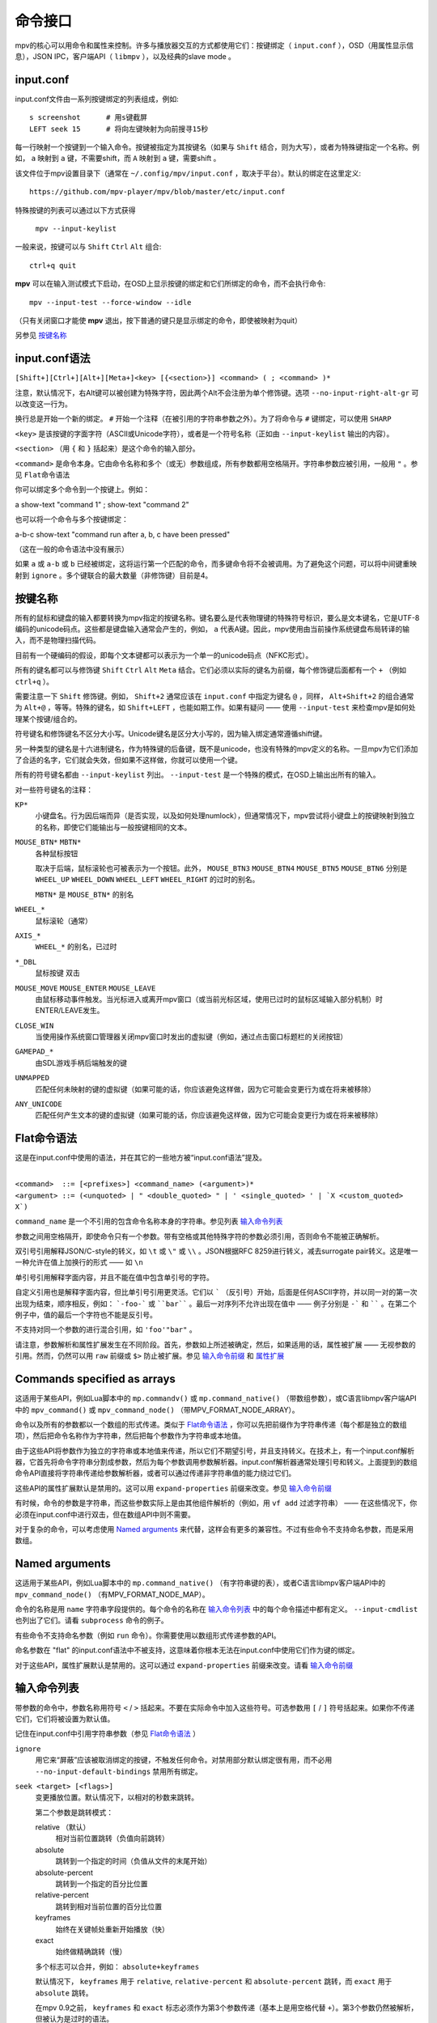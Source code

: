 命令接口
========

mpv的核心可以用命令和属性来控制。许多与播放器交互的方式都使用它们：按键绑定（ ``input.conf`` ），OSD（用属性显示信息），JSON IPC，客户端API（ ``libmpv`` ），以及经典的slave mode 。

input.conf
----------

input.conf文件由一系列按键绑定的列表组成，例如::

    s screenshot      # 用s键截屏
    LEFT seek 15      # 将向左键映射为向前搜寻15秒

每一行映射一个按键到一个输入命令。按键被指定为其按键名（如果与 ``Shift`` 结合，则为大写），或者为特殊键指定一个名称。例如， ``a`` 映射到 ``a`` 键，不需要shift，而 ``A`` 映射到 ``a`` 键，需要shift 。

该文件位于mpv设置目录下（通常在 ``~/.config/mpv/input.conf`` ，取决于平台）。默认的绑定在这里定义::

    https://github.com/mpv-player/mpv/blob/master/etc/input.conf

特殊按键的列表可以通过以下方式获得

    ``mpv --input-keylist``

一般来说，按键可以与 ``Shift`` ``Ctrl`` ``Alt`` 组合::

    ctrl+q quit

**mpv** 可以在输入测试模式下启动，在OSD上显示按键的绑定和它们所绑定的命令，而不会执行命令::

    mpv --input-test --force-window --idle

（只有关闭窗口才能使 **mpv** 退出，按下普通的键只是显示绑定的命令，即使被映射为quit）

另参见 `按键名称`_

input.conf语法
--------------

``[Shift+][Ctrl+][Alt+][Meta+]<key> [{<section>}] <command> ( ; <command> )*``

注意，默认情况下，右Alt键可以被创建为特殊字符，因此两个Alt不会注册为单个修饰键。选项 ``--no-input-right-alt-gr`` 可以改变这一行为。

换行总是开始一个新的绑定。 ``#`` 开始一个注释（在被引用的字符串参数之外）。为了将命令与 ``#`` 键绑定，可以使用 ``SHARP``

``<key>`` 是该按键的字面字符（ASCII或Unicode字符），或者是一个符号名称（正如由 ``--input-keylist`` 输出的内容）。

``<section>`` （用 ``{`` 和 ``}`` 括起来）是这个命令的输入部分。

``<command>`` 是命令本身。它由命令名称和多个（或无）参数组成，所有参数都用空格隔开。字符串参数应被引用，一般用 ``"`` 。参见  ``Flat命令语法``

你可以绑定多个命令到一个按键上。例如：

| a show-text "command 1" ; show-text "command 2"

也可以将一个命令与多个按键绑定：

| a-b-c show-text "command run after a, b, c have been pressed"

（这在一般的命令语法中没有展示）

如果 ``a`` 或 ``a-b`` 或 ``b`` 已经被绑定，这将运行第一个匹配的命令，而多键命令将不会被调用。为了避免这个问题，可以将中间键重映射到 ``ignore`` 。多个键联合的最大数量（非修饰键）目前是4。

按键名称
--------

所有的鼠标和键盘的输入都要转换为mpv指定的按键名称。键名要么是代表物理键的特殊符号标识，要么是文本键名，它是UTF-8编码的unicode码点。这些都是键盘输入通常会产生的，例如， ``a`` 代表A键。因此，mpv使用由当前操作系统键盘布局转译的输入，而不是物理扫描代码。

目前有一个硬编码的假设，即每个文本键都可以表示为一个单一的unicode码点（NFKC形式）。

所有的键名都可以与修饰键 ``Shift`` ``Ctrl`` ``Alt`` ``Meta`` 结合。它们必须以实际的键名为前缀，每个修饰键后面都有一个 ``+`` （例如 ``ctrl+q`` ）。

需要注意一下 ``Shift`` 修饰键。例如， ``Shift+2`` 通常应该在 ``input.conf`` 中指定为键名 ``@`` ，同样， ``Alt+Shift+2`` 的组合通常为 ``Alt+@`` ，等等。特殊的键名，如 ``Shift+LEFT`` ，也能如期工作。如果有疑问 —— 使用 ``--input-test`` 来检查mpv是如何处理某个按键/组合的。

符号键名和修饰键名不区分大小写。Unicode键名是区分大小写的，因为输入绑定通常遵循shift键。

另一种类型的键名是十六进制键名，作为特殊键的后备键，既不是unicode，也没有特殊的mpv定义的名称。一旦mpv为它们添加了合适的名字，它们就会失效，但如果不这样做，你就可以使用一个键。

所有的符号键名都由 ``--input-keylist`` 列出。 ``--input-test`` 是一个特殊的模式，在OSD上输出出所有的输入。

对一些符号键名的注释：

``KP*``
    小键盘名。行为因后端而异（是否实现，以及如何处理numlock），但通常情况下，mpv尝试将小键盘上的按键映射到独立的名称，即使它们能输出与一般按键相同的文本。

``MOUSE_BTN*`` ``MBTN*``
    各种鼠标按钮

    取决于后端，鼠标滚轮也可被表示为一个按钮。此外， ``MOUSE_BTN3`` ``MOUSE_BTN4`` ``MOUSE_BTN5`` ``MOUSE_BTN6`` 分别是 ``WHEEL_UP`` ``WHEEL_DOWN`` ``WHEEL_LEFT`` ``WHEEL_RIGHT`` 的过时的别名。

    ``MBTN*`` 是 ``MOUSE_BTN*`` 的别名

``WHEEL_*``
    鼠标滚轮（通常）

``AXIS_*``
    ``WHEEL_*`` 的别名，已过时

``*_DBL``
    鼠标按键 双击

``MOUSE_MOVE`` ``MOUSE_ENTER`` ``MOUSE_LEAVE``
    由鼠标移动事件触发。当光标进入或离开mpv窗口（或当前光标区域，使用已过时的鼠标区域输入部分机制）时ENTER/LEAVE发生。

``CLOSE_WIN``
    当使用操作系统窗口管理器关闭mpv窗口时发出的虚拟键（例如，通过点击窗口标题栏的关闭按钮）

``GAMEPAD_*``
    由SDL游戏手柄后端触发的键

``UNMAPPED``
    匹配任何未映射的键的虚拟键（如果可能的话，你应该避免这样做，因为它可能会变更行为或在将来被移除）

``ANY_UNICODE``
    匹配任何产生文本的键的虚拟键（如果可能的话，你应该避免这样做，因为它可能会变更行为或在将来被移除）

Flat命令语法
------------

这是在input.conf中使用的语法，并在其它的一些地方被“input.conf语法”提及。

|
| ``<command>  ::= [<prefixes>] <command_name> (<argument>)*``
| ``<argument> ::= (<unquoted> | " <double_quoted> " | ' <single_quoted> ' | `X <custom_quoted> X`)``

``command_name`` 是一个不引用的包含命令名称本身的字符串。参见列表 `输入命令列表`_

参数之间用空格隔开，即使命令只有一个参数。带有空格或其他特殊字符的参数必须引用，否则命令不能被正确解析。

双引号引用解释JSON/C-style的转义，如 ``\t`` 或 ``\"`` 或 ``\\`` 。JSON根据RFC 8259进行转义，减去surrogate pair转义。这是唯一一种允许在值上加换行的形式 —— 如 ``\n``

单引号引用解释字面内容，并且不能在值中包含单引号的字符。

自定义引用也是解释字面内容，但比单引号引用更灵活。它们以 ````` （反引号）开始，后面是任何ASCII字符，并以同一对的第一次出现为结束，顺序相反，例如： ```-foo-``` 或 ````bar```` 。最后一对序列不允许出现在值中 —— 例子分别是 ``-``` 和 `````` 。在第二个例子中，值的最后一个字符也不能是反引号。

不支持对同一个参数的进行混合引用，如 ``'foo'"bar"`` 。

请注意，参数解析和属性扩展发生在不同阶段。首先，参数如上所述被确定，然后，如果适用的话，属性被扩展 —— 无视参数的引用。然而，仍然可以用 ``raw`` 前缀或 ``$>`` 防止被扩展。参见 `输入命令前缀`_ 和 `属性扩展`_

Commands specified as arrays
----------------------------

这适用于某些API，例如Lua脚本中的 ``mp.commandv()`` 或 ``mp.command_native()`` （带数组参数），或C语言libmpv客户端API中的 ``mpv_command()`` 或 ``mpv_command_node()`` （带MPV_FORMAT_NODE_ARRAY）。

命令以及所有的参数都以一个数组的形式传递。类似于 `Flat命令语法`_ ，你可以先把前缀作为字符串传递（每个都是独立的数组项），然后把命令名称作为字符串，然后把每个参数作为字符串或本地值。

由于这些API将参数作为独立的字符串或本地值来传递，所以它们不期望引号，并且支持转义。在技术上，有一个input.conf解析器，它首先将命令字符串分割成参数，然后为每个参数调用参数解析器。input.conf解析器通常处理引号和转义。上面提到的数组命令API直接将字符串传递给参数解析器，或者可以通过传递非字符串值的能力绕过它们。

这些API的属性扩展默认是禁用的。这可以用 ``expand-properties`` 前缀来改变。参见 `输入命令前缀`_

有时候，命令的参数是字符串，而这些参数实际上是由其他组件解析的（例如，用 ``vf add`` 过滤字符串） —— 在这些情况下，你必须在input.conf中进行双击，但在数组API中则不需要。

对于复杂的命令，可以考虑使用 `Named arguments`_ 来代替，这样会有更多的兼容性。不过有些命令不支持命名参数，而是采用数组。

Named arguments
---------------

这适用于某些API，例如Lua脚本中的 ``mp.command_native()`` （有字符串键的表），或者C语言libmpv客户端API中的 ``mpv_command_node()`` （有MPV_FORMAT_NODE_MAP）。

命令的名称是用 ``name`` 字符串字段提供的。每个命令的名称在 `输入命令列表`_ 中的每个命令描述中都有定义。 ``--input-cmdlist`` 也列出了它们。请看 ``subprocess`` 命令的例子。

有些命令不支持命名参数（例如 ``run`` 命令）。你需要使用以数组形式传递参数的API。

命名参数在 "flat" 的input.conf语法中不被支持，这意味着你根本无法在input.conf中使用它们作为键的绑定。

对于这些API，属性扩展默认是禁用的。这可以通过 ``expand-properties`` 前缀来改变。请看 `输入命令前缀`_

输入命令列表
------------

带参数的命令中，参数名称用符号 ``<`` / ``>`` 括起来。不要在实际命令中加入这些符号。可选参数用 ``[`` / ``]`` 符号括起来。如果你不传递它们，它们将被设置为默认值。

记住在input.conf中引用字符串参数（参见 `Flat命令语法`_ ）

``ignore``
    用它来“屏蔽”应该被取消绑定的按键，不触发任何命令。对禁用部分默认绑定很有用，而不必用 ``--no-input-default-bindings`` 禁用所有绑定。

``seek <target> [<flags>]``
    变更播放位置。默认情况下，以相对的秒数来跳转。

    第二个参数是跳转模式：

    relative （默认）
        相对当前位置跳转（负值向前跳转）
    absolute
        跳转到一个指定的时间（负值从文件的末尾开始）
    absolute-percent
        跳转到一个指定的百分比位置
    relative-percent
        跳转到相对当前位置的百分比位置
    keyframes
        始终在关键帧处重新开始播放（快）
    exact
        始终做精确跳转（慢）

    多个标志可以合并，例如： ``absolute+keyframes``

    默认情况下， ``keyframes`` 用于 ``relative``, ``relative-percent`` 和 ``absolute-percent`` 跳转，而 ``exact`` 用于 ``absolute`` 跳转。

    在mpv 0.9之前， ``keyframes`` 和 ``exact`` 标志必须作为第3个参数传递（基本上是用空格代替 ``+``）。第3个参数仍然被解析，但被认为是过时的语法。

``revert-seek [<flags>]``
    撤销 ``seek`` 命令，以及其他的跳转命令（但不一定是所有的）。调用这个命令一次会回到跳转前的播放位置。第二次调用它将撤销 ``revert-seek`` 命令本身。这只在同一个文件中有效。

    第一个参数是可选的，它可以改变行为：

    mark
        标记当前的时间位置。下一次正常的 ``revert-seek`` 命令将返回到这个时间点，不管上次之后发生了多少次搜索。
    mark-permanent
        如果设置，标记当前时间位置，在下一个设置了 ``mark`` 或 ``mark-permanent`` 的 ``revert-seek`` 命令之前（或当前文件的播放结束），不改变标记位置。在这之前, ``revert-seek`` 将一直跳转到被标记的时间点. 这个标志不能与 ``mark`` 结合使用。

    在没有任何参数的情况下使用默认行为。

``frame-step``
    播放一帧，然后暂停。对纯音频播放无效。

``frame-back-step``
    后退一帧，然后暂停。注意，这可能非常慢（它尝试精确，而不是快速），有时不能达到预期效果。这样做的效果如何，取决于精确跳转是否正常工作（例如，参见 ``--hr-seek-demuxer-offset`` 选项）。视频滤镜或其它修改帧计时的视频后处理（例如去隔行扫描）通常应该有效，但在边缘情况下可能会使反向步进暗中发生错误。使用 ``--hr-seek-framedrop=no`` 应该会有帮助，尽管它可能会使精确跳转更慢。

    这对纯音频播放无效。

``set <name> <value>``
    将指定的属性或选项设置为指定的值。

``add <name> [<value>]``
    向属性或选项添加指定的值。在上溢或下溢时，将属性钳制为最大值。如果省略了 ``<value>`` ，则假定为 ``1`` 。

``cycle <name> [<value>]``
    循环指定的属性或选项。第二个参数可以是 ``up`` 或 ``down`` 来设置循环方向。上溢时，将属性设回最小值，下溢时，将其设为最大值。如果省略了 ``up`` 或 ``down``  ，则假定为 ``up`` 。

    默认情况下是否启用按键可重复，取决于属性。目前具有连续性的值的属性默认是可重复的（如 ``volume`` ），而离散值则不是（如 ``osd-level`` ）。

``multiply <name> <value>``
    类似 ``add`` ，但将属性或选项与数值相乘。

``screenshot <flags>``
    拍摄屏幕截图。

    有多个标志可供选择（有些可与 ``+`` 组合）：

    <subtitles> （默认）
        以原始分辨率保存视频图像，带有字幕。在某些情况下，一些视频输出可能仍然包括OSD。
    <video>
        类似 ``subtitles`` ，但通常没有OSD或字幕。具体行为取决于所选的视频输出。
    <window>
        保存mpv窗口的内容。通常视频是缩放过的，有OSD和字幕。具体行为取决于所选的视频输出，如果不支持，表现和 ``video`` 一样。
    <each-frame>
        每一帧截一次屏。再次发出这个命令可以停止截图。注意，使用这种模式时，你应该禁用frame-dropping功能 —— 否则在丢帧的情况下，你可能会收到重复的图像。这个标志可以和其他标志结合使用，例如 ``video+each-frame``

    旧版本mpv需要把 ``single`` 和 ``each-frame`` 作为第二个参数传递（且无标志）。这种语法仍然可以被解析，但已经过时，将来可能会被移除。

    如果你使用 ``;`` 把这个命令和另一个命令结合起来，你可以使用 ``async`` 标志来使编码/写入图像文件成为异步的。对于普通的独立命令，它总是异步的，这个标志没有影响。（该行为在mpv0.29.0中被更改）

``screenshot-to-file <filename> <flags>``
    截图并保存到一个指定的文件。文件的格式将由扩展名来猜测（并且 ``--screenshot-format`` 被忽略 —— 当扩展名丢失或未知时，行为是随机的）。

    第二个参数和 ``screenshot`` 的第一个参数一样，支持 ``subtitles`` ``video`` ``window``

    如果文件已存在，它将被覆盖写入。

    像所有的输入命令参数一样，文件名符合属性扩展，如 `属性扩展`_ 中所述。

``playlist-next <flags>``
    转到播放列表的下一个条目。

    第一个参数：

    weak （默认）
        如果播放列表的最后一个文件是当前播放的文件，则无操作
    force
        如果播放列表没有更多的文件，就终止播放

``playlist-prev <flags>``
    转到播放列表的上一个条目。

    第一个参数：

    weak （默认）
        如果播放列表的第一个文件是当前播放的文件，则无操作
    force
        如果第一个文件正在播放，就终止播放

``playlist-play-index <integer|current|none>``
    开始（或重新开始）播放指定的播放列表索引。除了基于0的播放列表条目索引外，它还支持以下值：

    <current>
        当前的播放列表条目（如 ``playlist-current-pos`` ）将被再次播放（卸载和重新加载）。如果没有设置，播放就会停止。(在边缘情况下， ``playlist-current-pos`` 可以指向一个播放列表条目，即使当前的播放状态未激活。

    <none>
        播放被停止。如果空闲模式（ ``--idle`` ）被启用，播放器将进入空闲模式，否则将退出。

    该命令和 ``loadfile`` 类似，它只操作下一个将播放文件的状态，而不等待当前文件被退出，或下一个文件被加载。

    设置 ``playlist-pos`` 或类似的属性可以产生与此命令近似的效果。然而它更明确，例如，新的播放列表条目与旧的相同，它将保证重启播放。

``loadfile <url> [<flags> [<options>]]``
    加载指定的文件或URL并播放它。从技术上讲，这只是一个播放列表的操作命令（它要么替换播放列表，要么添加一个条目）。实际的文件加载是独立发生的。例如，一个用新文件替换当前文件的 ``loadfile`` 命令会在当前文件停止之前返回，而后才开始加载新文件。

    第二个参数：

    <replace> （默认）
        停止播放当前文件，并立即播放新文件
    <append>
        将文件追加到播放列表中
    <append-play>
        添加文件，如果当前没有文件播放，则开始播放（始终从添加的文件开始播放，即使在运行这个命令之前的播放列表不是空的）

    第三个参数是一个选项和值的列表，应该在文件播放时设置。它的形式是 ``opt1=value1,opt2=value2,..`` 。当使用client API时，这可以是一个 ``MPV_FORMAT_NODE_MAP`` （或一个Lua表），但当前的值本身必须是字符串。这些选项在播放过程中设置，并在播放结束时恢复到之前的值（参见 `单文件选项`_ ）。

``loadlist <url> [<flags>]``
    加载指定的列表文件或URL（类似 ``--playlist`` ）。

    第二个参数：

    <replace> （默认）
        停止播放，用新的列表替换播放器内部的播放列表
    <append>
        在当前的内部播放列表的末尾追加新的播放列表
    <append-play>
        追加新的播放列表，如果当前没有文件播放，则开始播放（始终从新的列表开始播放，即使在运行这个命令之前的内部播放列表不是空的）

``playlist-clear``
    清除播放列表，除了当前播放的文件。

``playlist-remove <index>``
    移除指定索引的播放列表条目。索引值从0开始计算。 特殊值 ``current`` 移除当前的条目。注意，移除当前条目也会停止播放并开始播放下一个条目。

``playlist-move <index1> <index2>``
    移动索引1的播放列表条目，使其取代索引2的条目（矛盾的是，如果index1低于index2，移动后的播放列表条目将没有index2的索引值，因为index2指的是目标条目，而不是该条目移动后的索引）。

``playlist-shuffle``
    随机洗牌播放列表。这与使用 ``--shuffle`` 选项时启动的情况类似。

``playlist-unshuffle``
    尝试恢复之前的 ``playlist-shuffle`` 命令。这只起一次作用（对多个连续的 ``playlist-unshuffle`` 命令无效）。如果在 ``playlist-shuffle`` 命令之后，有新的递归播放列表被打开，可能无法正常起效。

``run <command> [<arg1> [<arg2> [...]]]``
    运行指定的命令。与MPlayer/mplayer2和mpv的早期版本（0.2.x和更早的版本）不同，这不会调用shell。相反，命令被直接运行，每个参数单独传递。每个参数都如 `属性扩展`_ 中那样被扩展。

    此命令具有可变数量的参数，也不能与named arguments一起使用。

    程序以分离的方式运行，mpv不会等待命令完成，但会在生成命令后立即继续播放。

    要获得旧版的行为，使用 ``/bin/sh`` 和 ``-c`` 作为前两个参数。

    .. admonition:: 示例

        ``run "/bin/sh" "-c" "echo ${title} > /tmp/playing"``

        这不是一个特别好的例子，因为它没有处理转义，而一个特别准备的文件可能允许攻击者执行任意的shell命令。建议编写一个小的shell脚本，然后用 ``run`` 来调用。

``subprocess``
    类似 ``run`` ，但给调用者更多关于进程执行的控制权，并且不分离进程。

    你可以通过异步运行这个命令来避免阻塞，直到进程终止（例如Lua脚本中的 ``mp.command_native_async()`` ）。

    这个命令有以下命名的参数。它们的顺序是不保证的，所以你应该总是用命名的参数来调用它们，参见 `Named arguments`_

    ``args`` (``MPV_FORMAT_NODE_ARRAY[MPV_FORMAT_STRING]``)
        字符串的数组，命令是第一个参数，后面是后续的命令行参数。这就像 ``run`` 命令参数列表。

        第一个数组条目是可执行文件的绝对路径，或者是没有路径成分的文件名，在这种情况下，可执行文件会在 ``PATH`` 环境变量的目录中搜索。在Unix上，这相当于 ``posix_spawnp`` 和 ``execvp`` 行为。

    ``playback_only`` (``MPV_FORMAT_FLAG``)
        布尔值，表示当播放结束时，进程是否应该被终止（可选，默认： yes）。如果启用，停止播放将自动结束该进程，且你不能在播放之外启动它。

    ``capture_size`` (``MPV_FORMAT_INT64``)
        整数，设置可以捕获的最大stdout加stderr字节数（可选，默认： 64MB）。如果字节数超过这个数字，捕获将被停止。这个限制是针对每个捕获的流。

    ``capture_stdout`` (``MPV_FORMAT_FLAG``)
        捕获进程输出到stdout的所有数据，并在进程结束后返回（可选，默认： no）。

    ``capture_stderr`` (``MPV_FORMAT_FLAG``)
        与 ``capture_stdout`` 相同，但针对stderr。

    ``detach`` (``MPV_FORMAT_FLAG``)
        是否以分离模式运行进程（可选，默认： no）。在这种模式下，进程会在一个新的进程会话中运行，命令不会等待进程终止。如果 ``capture_stdout`` 和 ``capture_stderr`` 都没有设置为yes，命令在新进程启动后立即返回，否则，只要管道打开，命令就会读取。

    ``env`` (``MPV_FORMAT_NODE_ARRAY[MPV_FORMAT_STRING]``)
        为新进程设置一个环境变量的列表（默认： 空）。如果传递了一个空列表，则使用mpv进程的环境来代替。(与底层操作系统机制不同，mpv命令不能以空环境启动一个进程。幸运的是，那是完全无用的）。列表的格式和 ``execle()`` 系统调用一样。每个字符串项都定义了一个环境变量，如 ``NANME=VALUE``

        在Lua上，你可以使用 ``utils.get_env_list()`` 来检索当前环境，如果你只是想添加一个新的变量。

    ``stdin_data`` (``MPV_FORMAT_STRING``)
        向新进程的stdin输入给定的字符串。由于这是一个字符串，你不能传递任意的二进制数据。如果进程在所有数据写入前终止或关闭管道，剩余的数据将被默默地丢弃。可能在win32上不工作。

    ``passthrough_stdin`` (``MPV_FORMAT_FLAG``)
        如果启用，将新进程的stdin连接到mpv的stdin（默认： no）。在mpv 0.33.0之前，这个参数不存在，但其行为就像设置为 yes一样。

    该命令返回以下结果（作为 ``MPV_FORMAT_NODE_MAP`` ）。

    ``status`` (``MPV_FORMAT_INT64``)
        通常情况下，如果进程正常结束，这就是进程的退出代码（0或正数），如果出现其它错误（启动失败、被mpv中止等），这就是负数。负值的意义未被定义，除了意味着错误（不对应操作系统的低级别退出状态值）。

        在Windows上，即使进程优雅地退出，也可能会返回一个负的返回值，因为win32的 ``UINT`` 退出代码在被设置为结果图中的 ``int64_t`` 字段之前被分配给一个``int`` 变量。这个问题以后可能会被修复。

    ``stdout`` (``MPV_FORMAT_BYTE_ARRAY``)
        捕获的stdout流，限制在 ``capture_size``

    ``stderr`` (``MPV_FORMAT_BYTE_ARRAY``)
        与 ``stdout`` 相同，但用于stderr。

    ``error_string`` (``MPV_FORMAT_STRING``)
        如果进程正常的退出，则为空字符串。如果进程以不寻常的方式终止，则为字符串 ``killed`` . 如果进程不能被启动，则为字符串  ``init`` 。

        在Windows系统中，只有当进程被mpv杀死时， ``killed`` 才会被返回，因为 ``playback_only`` 被设置为yes

    ``killed_by_us`` (``MPV_FORMAT_FLAG``)
        进程是否被mpv杀死，例如，由于 ``playback_only`` 被设置为true，中止命令（例如，通过 ``mp.abort_async_command()`` ），或者玩家即将退出。

    注意，只要参数正确，命令本身将总是返回成功。进程是否可以被生成，或者是否以某种方式被杀死或返回错误状态，必须从结果值中查询。

    这个命令可以通过API异步中止。另参见 `异步命令详情`_ 。只有 ``run`` 命令可以以真正脱离的方式启动进程。

    .. note:: 如果子进程不是以分离模式启动的，即使 ``playback_only`` 为false，它也会在播放器退出时被中止。

    .. admonition:: 警告

        如果你想在播放器处于空闲状态时运行命令，或者你不想让播放结束时结束命令，不要忘记设置 ``playback_only`` 字段为false

    .. admonition:: 示例

        ::

            local r = mp.command_native({
                name = "subprocess",
                playback_only = false,
                capture_stdout = true,
                args = {"cat", "/proc/cpuinfo"},
            })
            if r.status == 0 then
                print("result: " .. r.stdout)
            end

        这是一个相当无用的Lua例子，它演示了如何以阻塞的方式运行一个进程，并检索其stdout输出。

``quit [<code>]``
    退出播放器。如果给了一个参数，它将作为进程的退出代码。

``quit-watch-later [<code>]``
    退出播放器，并存储当前的播放位置。以后播放该文件时，将跳转到先前的位置。参数（可选）与 ``quit`` 命令完全一样。

``sub-add <url> [<flags> [<title> [<lang>]]]``
    加载指定的字幕文件或流。默认情况下，加载后它被选为当前字幕。

     ``flags`` 参数是以下值之一：

    <select>

        立即选择字幕（默认）

    <auto>

        不选择字幕（或者在某些特殊情况下，让默认的流选择机制决定）

    <cached>

        选择字幕。如果已经添加了一个相同文件名的字幕，则选择该字幕，而不是加载一个重复的条目（在这种情况下，标题/语言被忽略，如果在加载后发生了变化，这些变化将不会被反映出来）

    ``title`` 参数设置UI中的曲轨道标题。

    ``lang`` 参数设置轨道语言，如果 ``flags`` 设置为 ``auto`` ，也会影响流的选择。

``sub-remove [<id>]``
    移除指定的字幕轨。如果缺少 ``id`` 参数，则移除当前轨道。（只对外部字幕文件有效）

``sub-reload [<id>]``
    重新加载指定的字幕轨。如果缺少 ``id`` 参数，则重新加载当前轨道。（只对外部字幕文件有效）

    这通过卸载和重新添加字幕轨道来工作。

``sub-step <skip> <flags>``
    改变字幕时间，使下一个 ``<skip>`` 字幕事件之后的字幕事件被显示。 ``<skip>`` 可以是负数以便后退。

    第二个参数：

    primary （默认）
        在主字幕中步进
    secondary
        在次字幕中步进

``sub-seek <skip> <flags>``
    跳转到下一个（skip设置为1）或上一个（skip设置为-1）字幕。这类似于 ``sub-step`` ，只是它跳转视频和音频，而不是调整字幕延迟。

    第二个参数：

    primary （默认）
        通过主字幕步进
    secondary
        通过次字幕步进

    对于嵌入式字幕（如Matroska），这只适用于已经显示过的字幕事件，或在一个短的预取范围内。

``print-text <text>``
    输出文本到stdout。字符串可以包含属性（参见 `属性扩展`_ ）。注意把参数放在引号里。

``show-text <text> [<duration>|-1 [<level>]]``
    在OSD上显示文本。字符串可以包含属性，如 `属性扩展`_ 中所述。这可以用来显示播放时间、文件名，等等。

    <duration>
        显示信息的时间，单位是ms。默认情况下，它使用与 ``--osd-duration`` 相同的值

    <level>
        显示文本的最小OSD层级（参见 ``--osd-level`` ）

``expand-text <string>``
    对参数进行属性扩展，并返回扩展后的字符串。这只能通过client API或脚本中的 ``mp.command_native`` 来使用。（见 `属性扩展`_ ）

``expand-path "<string>"``
    将一个路径的double-tilde占位符扩展为一个特定平台的路径。与 ``expand-text`` 一样，这只能通过client API或脚本中的 ``mp.command_native`` 来使用。

    .. admonition:: 示例

        ``mp.osd_message(mp.command_native({"expand-path", "~~home/"}))``

        这一行Lua将在OSD上显示用户的mpv设置目录的位置。

``show-progress``
    在OSD上显示进度条、已用时间和文件的总时间。

``write-watch-later-config``
    写入 ``quit-watch-later`` 命令所写的恢复设置文件，但继续正常播放。

``delete-watch-later-config [<filename>]``
    删除任何由 ``quit-watch-later`` 或 ``write-watch-later-config`` 写入的现有恢复设置文件。如果指定了文件名，那么删除的是该文件的设置；否则，就是在当前情况下由 ``quit-watch-later`` 或 ``write-watch-later-config`` 写入的设置。

``stop [<flags>]``
    停止播放并清除播放列表。在默认设置下，这基本上类似 ``quit`` 。对client API很有用：可以在不终止播放器的情况下停止播放。

    第一个参数是可选的，并支持以下标志：

    keep-playlist
        不清除播放列表。


``mouse <x> <y> [<button> [<mode>]]``
    向指定的坐标（ ``<x>``, ``<y>`` ）发送一个鼠标事件。

    第二个参数：

    <button>
        被点击的鼠标按钮的按钮编号。这应该是0-19中的一个。如果 ``<button>`` 被省略，只有位置会被更新

    第三个参数：

    <single> （默认）
        鼠标事件代表常规的单击

    <double>
        鼠标事件代表双击

``keypress <name>``
    通过mpv的输入处理程序发送一个key event，触发为该按键设置的任何行为。 ``name`` 使用 ``input.conf`` 的命名方案来命名按键和修饰键。对client API很有用：key events可以被发送到libmpv内部来处理。

``keydown <name>``
    类似于 ``keypress`` ，但设置了 ``KEYDOWN`` 标志，因此，如果按键被绑定到一个可重复的命令，它将随着mpv的按键重复计时重复运行，直到 ``keyup`` 命令被再次调用。

``keyup [<name>]``
    设置 ``KEYUP`` 标志，停止任何已经触发的重复行为。 ``name`` 是可选的。如果 ``name`` 没有指定或为空字符串， ``KEYUP`` 将被设置在所有按键上。否则， ``KEYUP`` 将只设置在 ``name`` 指定的键上。

``keybind <name> <command>``
    将一个键与一个输入命令绑定。 ``command`` 必须是一个完整的命令，包含所有需要的参数和标志。 ``name`` 和 ``command`` 都使用 ``input.conf`` 的命名方式。这主要对client API有用。

``audio-add <url> [<flags> [<title> [<lang>]]]``
    加载指定的音频文件。参见 ``sub-add`` 命令。

``audio-remove [<id>]``
    移除指定的音轨。参见 ``sub-remove`` 命令。

``audio-reload [<id>]``
    重新加载指定的音轨。参见 ``sub-reload`` 命令。

``video-add <url> [<flags> [<title> [<lang> [<albumart>]]]]``
    加载指定的视频文件。常见选项参见 ``sub-add`` 命令。

    ``albumart`` (``MPV_FORMAT_FLAG``)
        如果启用，mpv将加载指定视频作为专辑封面。

``video-remove [<id>]``
    移除指定的视频轨道。参见 ``sub-remove`` 命令。

``video-reload [<id>]``
    重新加载指定的视频轨道。参见 ``sub-reload`` 命令。

``rescan-external-files [<mode>]``
    根据当前的 ``--sub-auto``, ``--audio-file-auto`` 和 ``--cover-art-auto`` 设置重新扫描外部文件。这可以用来自动加载外部文件，在文件被加载 *之后* 。

    ``mode`` 参数是以下之一：

    <reselect> （默认）
        选择默认的音频和字幕流，这通常会选择具有最高优先级的外部文件（这个实现并不完美，可以根据要求进行改进）

    <keep-selection>
        不改变当前的音轨选择


可能变更的输入命令
------------------

``af <operation> <value>``
    变更音频滤镜链。参见 ``vf`` 命令。

``vf <operation> <value>``
    变更视频滤镜链。

    其语义与选项解析完全相同（参见 `视频滤镜`_ ）。因此，下面的文字是一个多余的、不完整的总结。

    第一个参数决定发生什么：

    <set>
        用新的滤镜链覆盖之前的滤镜链

    <add>
        将新的滤镜链追加到之前的滤镜链后方

    <toggle>
        检查指定的滤镜（有准确的参数）是否已经存在视频滤镜链中。如果存在，移除该滤镜。如果不存在，则追加该滤镜（如果多个滤镜被传递到命令中，逐个滤镜执行）

        一个特殊的变量是把它和标签结合起来，用 ``@name`` 不带滤镜名称和参数作为滤镜条目。这样就可以切换启用/禁用标志。

    <remove>
        类似 ``toggle`` ，但始终移除滤镜链上的指定滤镜

    <del>
        从视频链中移除指定的滤镜。与其他情况不同，第二个参数是一个用逗号分隔的滤镜名称或整数索引列表。 ``0`` 将表示第一个滤镜。负数的索引从最后一个滤镜开始， ``-1`` 表示最后一个滤镜。已过时，使用 ``remove`` 。

    <clr>
        移除所有滤镜。注意，和其他子命令一样，这并不能控制自动插入的滤镜

    参数总是需要的。例如，如果 ``clr`` ，使用 ``vf clr ""``

    你可以通过在滤镜前加上 ``@name:`` （其中 ``name`` 是用户选择的任意标识符）为滤镜指定标签。标签可以用来在所有的滤镜链修改命令中用名字来指代滤镜。对于 ``add`` 来说，使用一个已经使用过的标签将取代现有的滤镜。

    ``vf`` 命令在修改滤镜链后在OSD上显示所请求的滤镜列表。这大致相当于 ``show-text ${vf}`` 。注意，用于格式转换的自动插入的滤镜不显示在列表中，只显示用户请求的内容。

    通常情况下，命令会检查视频链是否重新创建成功，失败时将撤销操作。如果命令在视频设置之前运行（如果命令在打开文件后，在视频帧被解码之前立即运行，就可能发生），这个检查就不能运行。那么就可能发生创建视频链失败的情况。

    .. admonition:: input.conf的示例

        - ``a vf set vflip`` ``a`` 键把视频上下颠倒
        - ``b vf set ""`` ``b`` 键移除所有视频滤镜
        - ``c vf toggle gradfun`` ``c`` 键切换去色带

    .. admonition:: 如何在运行时切换禁用的滤镜的示例

        - 在 ``mpv.conf`` 中加入类似 ``vf-add=@deband:!gradfun`` 的内容。 ``@deband:`` 是标签，是用户为这个滤镜条目任意起的名字。滤镜名称前的 ``!`` 默认情况下禁用该过滤器。之后的内容是正常的滤镜名称和可能的滤镜参数，就像正常的 ``--vf`` 语法一样。
        - 在 ``input.conf`` 中添加 ``a vf toggle @deband`` 。当按下 ``a`` 键时，这将切换标签为 ``deband`` 的过滤器的 "disable" 标志。

``cycle-values [<"!reverse">] <property> <value1> [<value2> [...]]``
    循环一系列值的列表。每次调用该命令将把指定的属性设置为列表中的下一个值。该命令将使用属性/选项的当前值，并利用它来确定当前在值列表中的位置。一旦找到它，将设置为列表中的下一个值（如果需要的话，将回到第一个项目）。

    这个命令的参数数量不定，不能与named arguments一起使用。

    特殊参数 ``!reverse`` 可以用来反向循环值列表。唯一的好处是，在添加第二个按键绑定的时候，你不需要自己反转值列表进行循环。

``enable-section <name> [<flags>]``
    此命令已过时，除了mpv内部使用。

    启用指定输入部分的所有键绑定。

    启用的输入部分形成一个堆栈。在堆栈顶部的部分的绑定比下部的部分优先。这条命令将该部分放在堆栈的顶部。如果该部分已经在堆栈上，它将被事先隐含地删除。(一个部分不能在堆栈中出现多次)。

    参数 ``flags`` 可以是下列标志的组合（用 ``+`` 分隔）：

    <exclusive>
        在新启用的部分之前启用的所有部分都被禁用。一旦它们上面的所有独占部分被移除，它们将被重新启用。换句话说，新的部分会影射所有以前的部分。
    <allow-hide-cursor>
        这个功能不能通过公共API使用。
    <allow-vo-dragging>
        相同。

``disable-section <name>``
    这个命令已经废弃了，除了mpv-internal使用的情况。

    禁用指定的输入部分。撤销 ``enable-section`` 。

``define-section <name> <contents> [<flags>]``
    该命令已被废弃，除了mpv内部使用。

    创建一个命名的输入部分，或者替换一个已经存在的输入部分的内容。 ``contents`` 参数使用与 ``input.conf`` 文件相同的语法（除了不允许在其中使用节的语法），包括需要用换行符来分隔绑定的内容。

    如果 ``contents`` 参数是一个空字符串，则该部分被删除。

    名称为 ``default`` 的部分是正常的输入部分。

    一般来说，输入部分必须用 ``enable-section`` 命令启用，否则会被忽略。

    最后一个参数有如下含义：

    <default> （如果省略了参数，也可以使用）
        只有当用户还没有把这个键绑定到一个命令时，才使用这个部分定义的键绑定。
    <force>
        始终绑定一个键（如果有歧义，最近被激活的输入部分获胜）。

    这个命令可以用来给脚本或客户端API用户分配任意的键。如果输入部分定义了 ``script-binding`` 的命令，也可以获得单独的键上/键下事件，以及相对详细的键状态信息。特殊的键名 ``unmapped`` 可以用来匹配任何未映射的键。

``overlay-add <id> <x> <y> <file> <offset> <fmt> <w> <h> <stride>``
    添加一个来自原始数据的OSD叠加。这对控制mpv的脚本和应用程序可能很有用，它们想在视频窗口上面显示东西。

    覆盖物通常是以屏幕分辨率显示的，但对于某些VO来说，分辨率会降低到视频的分辨率。你可以阅读 ``osd-width`` 和 ``osd-height`` 属性。至少对于 ``--vo-xv`` 和变形视频（如DVD）， ``osd-par`` 也应该被读取，并且覆盖层应该是宽高比的。

    这有以下命名的参数。它们的顺序是不保证的，所以你应该总是用命名的参数来调用它们，见 `Named arguments`_

    ``id`` 是一个介于0到63之间的整数，用于识别叠加元素。这个ID可以用来添加多个覆盖部分，通过使用这个命令更新一个已经存在的ID的部分，或者用 ``overlay-remove`` 来删除一个部分。使用一个先前未使用的ID将添加一个新的覆盖件，而重复使用一个ID将更新它。

    ``x`` 和 ``y`` 指定OSD应该显示的位置。

    ``file`` 指定从原始图像数据读取的文件。它可以是以 ``@`` 为前缀的数字UNIX文件描述符（例如： ``@4`` ），也可以是文件名。文件将被 ``mmap()`` 映射到内存中，被复制，并在命令返回前解除映射（在mpv 0.18.1中改变）。

    也可以通过传递内存地址作为整数前缀的 ``&`` 字符来传递原始内存地址作为位图内存使用。在这里传递错误的东西会使玩家崩溃。这种模式在与libmpv一起使用时可能很有用。 ``offset`` 参数被简单地添加到内存地址中（从mpv 0.8.0开始，之前被忽略）。

    ``offset`` 是源文件中第一个像素的字节偏移。(目前的实现总是将整个文件从位置0到图像的末端进行mmap，所以应该避免大的偏移量。在mpv 0.8.0之前，偏移量实际上是直接传递给 ``mmap`` 的，但为了使使用更方便，它被改变了）。

    ``fmt`` 是一个标识图像格式的字符串。目前，只有 ``bgra`` 被定义。这种格式每个像素有4个字节，每个组件有8位。最不重要的8位是蓝色，最重要的8位是阿尔法（在小恩典中，组件是B-G-R-A，B是第一个字节）。这使用了预乘α：每个颜色分量都已经与α分量相乘。这意味着每个分量的数值都等于或小于alpha分量。(违反这个规则会导致不同的VO的不同结果：由于混合破碎的alpha值而导致的数值溢出被认为是不应该发生的事情，因此，在这种情况下，实现并不能确保你得到可预测的行为)。

    ``w`` , `h`` 和 ``stride`` 指定覆盖的大小。 ``w`` 是覆盖层的可见宽度，而 ``stride`` 给出的是内存中的字节宽度。在简单的情况下，使用 ``bgra`` 格式， ``stride==4*w`` 。一般来说，访问的内存总量是 ``stride * h`` 。(从技术上讲，最小的大小是 ``stride * (h - 1) + w * 4`` ，但是为了简单起见，玩家将访问所有 ``stride * h`` 的字节)。

    .. note::

        在mpv 0.18.1之前，当更新一个覆盖层时，你必须手动进行 "双重缓冲"，用一个不同的内存缓冲区来替换它。从mpv 0.18.1开始，内存被简单地复制，并且在赞扬返回后不引用任何由命令参数指示的内存。如果你想在mpv 0.18.1之前使用这个命令，请阅读旧的文档，看看如何正确处理这个问题。

``overlay-remove <id>``
    删除用 ``overlay-add`` 添加的相同ID的覆盖层。如果没有这个ID的覆盖物，则不做任何处理。

``osd-overlay``
    添加/更新/删除一个OSD覆盖层。

    (尽管这听起来与 ``overlay-add`` 相似， ``osd-overlay`` 是用于文本覆盖，而 ``overlay-add`` 是用于位图。也许 ``overlay-add`` 将被合并到 ``osd-overlay`` 中，以消除这种奇怪的现象）。

    你可以用它来添加ASS格式的文本叠加。ASS有先进的定位和渲染标签，可以用来渲染几乎所有种类的矢量图形。

    这个命令接受以下参数：

    ``id``
        识别覆盖物的任意整数。用不同的 ``id`` 参数调用此命令，可以添加多个叠加。用相同的 ``id`` 调用这个命令，会替换之前设置的覆盖。

        每个libmpv客户端（即IPC连接、脚本）都有一个单独的命名空间，所以ID可以由API用户编排和分配，而不会与其他API用户冲突。

        如果libmpv客户端被销毁，所有与之相关的覆盖层也会被删除。特别是，通过 ``--input-ipc-server`` 连接，添加一个覆盖层，然后断开连接，将再次立即删除该覆盖层。

    ``format``
        给出覆盖物类型的字符串。接受以下值（HTML渲染已损坏，请查看生成的手册，或原始RST源）。

        ``ass-events``
            参数 ``data`` 是一个字符串。该字符串在换行符上被分割。每一行都被转化为 ``Dialogue`` ASS事件的 ``Text`` 部分。计时是不使用的（但依赖计时的ASS标签的行为可能会在未来的mpv版本中改变）。

            注意，最好把多行放入 ``data`` ，而不是添加多个OSD覆盖。

            这提供了2个ASS的 ``Styles`` 。 ``OSD`` 包含由当前 ``--OSD-...`` 选项定义的文本样式。 ``Default`` 也是类似的，包含 ``OSD`` 在所有选项都设置为默认情况下的风格。

            此外， ``res_x`` 和 ``res_y`` 选项指定 ASS ``PlayResX`` 和 ``PlayResY`` 头域的值。如果 ``res_y`` 被设置为0， ``PlayResY`` 将被初始化为一个任意的默认值（但注意这个命令的默认值是720，不是0）。如果 ``res_x`` 被设置为0， ``PlayResX`` 将根据 ``res_y`` 来设置，这样虚拟的ASS像素就有一个方形的像素长宽比。

        ``none``
            特殊值，导致覆盖物被移除。除了 ``id`` 和 ``format`` 以外的大多数参数都被忽略。

    ``data``
        根据 ``format`` 参数，定义覆盖内容的字符串。

    ``res_x`` , ``res_y``
        如果 ``format`` 被设置为 ``ass-events`` （见那里的描述），则使用。可选的，默认为0/720。

    ``z``
        叠加的Z顺序。可选的，默认为0。

        注意，不同格式的覆盖层之间的Z顺序是静态的，不能改变（目前，这意味着由 ``overlay-add`` 添加的位图覆盖层总是在由 ``osd-overlay`` 添加的ASS覆盖层之上）。此外，内置的OSD组件总是在任何自定义OSD的下面。(这包括任何形式的字幕以及由 ``show-text`` 渲染的文本）。

        未来的mpv版本可能会随机改变不同OSD格式和内置OSD之间的Z顺序的处理方式。

    ``hidden``
        如果设置为yes，就不显示这个（默认： no）。

    ``compute_bounds``
        如果设置为 yes，尝试确定边界并将其作为 ``x0``, ``x1``, ``y0``, ``y1`` 的矩形写入命令的结果值（默认： no）。如果矩形是空的，不知道，或者某种程度上是退化的，则不设置。 ``x1``/``y1`` 是矩形的底端独占角的坐标。

        结果值可能取决于VO窗口的大小，并且是基于调用时最后已知的窗口大小。这意味着结果可能与实际渲染的内容不同。

        对于 ``ass-events`` ，结果矩形被重新计算为 ``PlayRes`` 坐标（ ``res_x`` / ``res_y`` ）。如果窗口大小不知道，就会选择一个回退。

        你应该知道这个机制是非常低效的，因为它渲染了全部的结果，然后使用渲染的位图列表的边界框（即使 ``hidden`` 被设置）。它将刷新各种缓存。它的结果也取决于所使用的libass版本。

        这个功能是实验性的，可能会以某种方式再次改变。

    .. note::

        总是使用命名的参数（ ``mpv_command_node()`` ）。Lua脚本应该使用 ``mp.create_osd_overlay()`` 帮助器，而不是直接调用这个命令。

``script-message [<arg1> [<arg2> [...]]]``
    向所有clients发送一条消息，并把以下参数列表传递给它。这个消息是什么意思，它需要多少个参数，以及这些参数是什么意思，完全由接收方和发送方决定。每个client都会收到这个消息，所以要注意命名的冲突（或者使用 ``script-message-to`` ）。

    这个命令的参数数量不定，不能与named arguments一起使用。

``script-message-to <target> [<arg1> [<arg2> [...]]]``
    与 ``script-message`` 相同，但只发送给名为 ``<target>`` 的client。每个client（脚本等）都有一个唯一的名字。例如，Lua脚本可以通过 ``mp.get_script_name()`` 获得其名称。注意，clients名只能由字母数字字符和 ``_`` 组成。

    这个命令的参数数量不定，不能与named arguments一起使用。

``script-binding <name>``
    调用一个脚本提供的按键绑定。这可以用来重新映射由外部Lua脚本提供的按键绑定。

    参数是绑定的名称。

    它可以选择以脚本的名称为前缀，使用 ``/`` 作为分隔符，例如 ``script-binding scriptname/bindingname`` 。注意，脚本名称只能由字母数字字符和 ``_`` 组成。

    为了完整起见，这里是这个命令的内部工作方式。细节可能随时改变。在任何匹配的按键事件中， ``script-message-to`` 或 ``script-message`` 被调用（取决于是否包含脚本名称），参数如下：

    1. 字符串 ``key-binding``
    2. 绑定的名称（如上所述）
    3. 作为字符串的按键状态（见下文）
    4. 按键名称（从mpv0.15.0开始）
    5. 该键将产生的文本，如果不适用，则为空字符串

    第5个参数只有在没有修饰键的情况下才会被设置（将shift键与字母一起使用通常不会发出带有修饰键的消息，而是会生成大写文本，但某些后端可能会出错）。

    按键状态由2个字符组成：

    1. ``d``（键被按下）， ``u`` （被释放）， ``r`` （键仍然在下，并且被重复；只有当此绑定的键重复被启用时）， ``p`` （键被按下；如果上/下不能被追踪，则发生）
    2. 事件是否来自鼠标， ``m`` （鼠标按钮）或 ``-`` （其它）

    未来的版本可能增加更多的参数和更多的按键状态字符，以支持更多的输入特性。

``ab-loop``
    在A-B循环状态中循环。第一次命令将设置 ``A`` 点（ ``ab-loop-a`` 属性）；第二次是 ``B`` 点，第三次将清除两个点。

``drop-buffers``
    删除音频/视频/解复用器的缓存，并从新开始刷新。这可能有助于处理无法同步的流。这个命令在将来可能会被修改或移除。

``screenshot-raw [<flags>]``
    在内存中返回一个屏幕截图。这只能通过client API使用。这个命令返回的MPV_FORMAT_NODE_MAP的 ``w``, ``h``, ``stride`` 字段被设置为明显的内容。 ``format`` 字段默认设置为 ``bgr0`` 。这个格式被组织为 ``B8G8R8X8`` （其中 ``B`` 是LSB）。填充物 ``X`` 的内容是未定义的。 ``data`` 字段是MPV_FORMAT_BYTE_ARRAY类型，包含实际图像数据。当结果mpv_node被释放时，图像也被释放。像通常的client API语义一样，你不允许写入图像数据。

    ``stride`` 是指从 ``(x0, y0)`` 的像素到 ``(x0, y0 + 1)`` 的像素的字节数。如果图像被裁剪，或者有边距，这个数字可以大于 ``w * 4`` 。这个数字也可以是负数。你可以用 ``byte_index = y * stride + x * 4`` 访问一个像素（假设是 ``bgr0`` 格式）。

    ``flags`` 参数与 ``screenshot`` 的第一个参数一样，支持 ``subtitles``, ``video``, ``window``

``vf-command <label> <command> <argument>``
    向滤镜发送一个命令，带有指定的 ``<label>`` 。使用 ``all`` 可以一次性发送给所有滤镜。命令和参数字符串是针对滤镜的。目前，这只适用于 ``lavfi`` 滤镜 —— 参见libavfilter文档，了解滤镜支持的命令。

    注意， ``<label>`` 是mpv滤镜的标签，不是libavfilter滤镜的名称。

``af-command <label> <command> <argument>``
    与 ``vf-command`` 相同，但用于音频滤镜。

``apply-profile <name> [<mode>]``
    应用一个已命名的配置预设的内容。这就像在设置文件中使用 ``profile=name`` ，你除了可以把它映射到一个按键绑定，也可在运行时更改它。

    模式参数：

    ``default``
        应用该配置文件。如果省略该参数，则为默认。

    ``restore``
        恢复执行 ``apply-profile`` 命令应用该配置预设之前的选项。只有当配置预设的 ``profile-restore`` 设置为相关的模式时才有效。如果没有操作执行，则输出一个警告。详情参见 `运行时的配置预设`_

``load-script <filename>``
    加载一个脚本，类似于 ``--script`` 选项。这是否等待脚本完成初始化已被改变了多次，未来的行为未被定义。

    成功后，返回一个 ``mpv_node`` ，其 ``client_id`` 字段设置为新创建的脚本句柄的 ``mpv_client_id()`` API调用的返回值。

``change-list <name> <operation> <value>``
    该命令改变一系列的选项列表，如 `列表选项`_ 中所述。 ``<name>`` 参数是普通的选项名称，而 ``<operation>`` 是选项的后缀或操作。

    有些操作不取值，但命令仍然需要值参数。在这些情况下，值必须是一个空字符串。

    .. admonition:: 示例

        ``change-list glsl-shaders append file.glsl``

        将一个文件添加到 ``glsl-shaders`` 列表中。在命令行中相当于 ``--glsl-shaders-append=file.glsl`` 或者 ``--glsl-shader=file.glsl``

``dump-cache <start> <end> <filename>``
    将当前的缓存转储到给定的文件名。如果文件已经存在， ``<filename>`` 将被覆盖。 ``<start>`` 和 ``<end>`` 给出要转储的时间范围。如果在给定的时间范围内没有数据被缓存，则可能没有数据被转储（创建一个没有数据包的文件）。

    倾倒较大部分的缓存将冻结播放器。我们没有努力去解决这个问题，因为这个功能主要是为了创建小的节选。

    请看 ``--stream-record`` 的各种注意事项，这些注意事项大多也适用于这个命令，因为两者都使用相同的底层代码来编写输出文件。

    如果 ``<filename>`` 是一个空字符串，正在进行的 ``dump-cache`` 将被停止。

    如果 ``<end>`` 是 ``no`` ，则启用连续转储。然后，在转储现有的缓存部分后，从网络上读取的任何内容也会被追加到缓存中。这与 ``--stream-record`` 相似（尽管它与该选项不冲突，而且它们可以同时激活）。

    如果 ``<end>`` 时间在缓存之后，该命令将 _不_ 等待并将新收到的数据写入缓存。

    结果文件的结尾处可能会有轻微的损坏或不完整。(没有做出足够的努力来保证结尾的正常排布)。

    注意，这个命令只有在转储结束后才会结束。这意味着它的工作原理与 ``screenshot`` 命令类似，只是它可以阻挡更长的时间。如果使用连续转储，该命令将不会结束，直到停止播放、发生错误、运行另一个 ``dump-cache`` 命令，或者调用 ``mp.abort_async_command`` 这样的API来明确停止该命令。请看 `同步与异步`_

    .. note::

        这主要是为网络流创建的。对于本地文件，可能有更好的方法来创建摘录之类的。有很多更友好的Lua脚本，通过催生一个单独的 ``ffmpeg`` 实例来重新编码文件的一部分。对于网络流，这不是那么容易做到的，因为流必须再次被下载。即使使用 ``--stream-record`` 将流记录到本地文件系统，也可能会有问题，因为记录的文件仍然被写入。

    这个命令是实验性的，关于它的所有细节在将来可能会改变。

``ab-loop-dump-cache <filename>``
    本质上是调用``dump-cache``，以当前AB环路点为参数。与 ``dump-cache`` 一样，这将覆盖 ``<filename>`` 的文件。同样地，如果B点被设置为 ``no`` ，它将在现有的缓存被转储后进入连续转储。

    如果发现有足够的动力将这个功能转移到一个微不足道的Lua脚本中，作者保留删除这个命令的权利。

``ab-loop-align-cache``
    在 ``ab-loop-dump-cache`` 命令将（可能）转储的缓存内，重新调整A/B循环点的起点和终点。基本上，它将关键帧上的时间对齐。猜测可能会有偏差，特别是在结尾处（由于重新转换带来的粒度问题）。如果缓存在此期间缩小了，该命令设置的点也不会是有效参数。

    这个命令的未来比 ``ab-loop-dump-cache`` 更不确定，如果作者认为它没有用，可能会消失而不被替换。

未记录的命令： ``ao-reload`` （实验性/内部）。

List of events
~~~~~~~~~~~~~~

这是一个部分的事件列表。本节描述了 ``mpv_event_to_node()`` 返回的内容，也就是脚本API和JSON IPC看到的内容。注意，C语言API有单独的C语言级别的声明与 ``mpv_event`` ，可能略有不同。

请注意，事件是异步的：当事件被传递给脚本和其他客户端时，播放器核心继续运行。在某些情况下，你可以用钩子来强制执行同步执行。

所有的事件都可以有以下字段：

``event``
    事件的名称（如由 ``mpv_event_name()`` 返回）。

``id``
    ``reply_userdata`` 字段（不透明的用户值）。如果 ``reply_userdata`` 是0，该字段不被添加。

``error``
    设置为一个错误字符串（如由 ``mpv_error_string()`` 返回）。如果没有发生错误，或者事件类型不报告错误，这个字段就会丢失。大多数事件不设置这个字段。

这个列表使用事件名称字段的值，以及括号中的C API符号。

``start-file`` (``MPV_EVENT_START_FILE``)
    发生在一个新文件被加载之前。当你收到它时，播放器正在加载文件（或者可能已经完成）。

    它有以下字段：

    ``playlist_entry_id``
        现在正在加载的文件的播放列表条目ID。

``end-file`` (``MPV_EVENT_END_FILE``)
    发生在一个文件被卸载后。通常情况下，播放器将立即加载下一个文件，如果这是最后一个文件，则退出。

    该事件有以下字段：

    ``reason``
        有这些值之一：

        ``eof``
            该文件已经结束。这可以（但不一定）包括不完整的文件或网络连接中断的情况。

        ``stop``
            播放被一个命令结束。

        ``quit``
            播放是通过发送退出命令结束的。

        ``error``
            发生了一个错误。在这种情况下，有一个 ``error`` 字段和错误字符串。

        ``redirect``
            发生在播放列表和类似的情况。详情见C API中的 ``MPV_END_FILE_REASON_REDIRECT``

        ``unknown``
            未知。通常不会发生，除非Lua的API与C的API不同步。(同样，也可能发生你的脚本得到的原因字符串在你写脚本的时候还不存在)。

    ``playlist_entry_id``
        正在播放或试图播放的文件的播放列表条目ID。这个值与相应的 ``start-file`` 事件中的 ``playlist_entry_id`` 字段相同。

    ``file_error``
        设置为mpv错误字符串，描述播放失败的大致原因。如果不知道错误，就不设置。(在Lua脚本中，这个值是直接设置在 ``error`` 字段上。从mpv 0.33.0开始，这已经被废弃了。在未来，这个 ``error`` 字段对于这个特定事件将被取消设置)。

    ``playlist_insert_id``
        如果加载结束，因为要播放的播放列表条目是例如一个播放列表，而当前的播放列表条目被一些其他条目所取代。这种情况至少在MPV_END_FILE_REASON_REDIRECT中可能发生（其他事件类型将来可能出于类似但不同的目的使用这个）。在这种情况下，playlist_insert_id将被设置为第一个插入条目的播放列表条目ID，而playlist_insert_num_entries则是插入的播放列表条目的总数。注意，在这种特定情况下，最后插入的条目的ID是playlist_insert_id+num-1。请注意，根据情况，你可能会在看到事件之前观察到新的播放列表条目（例如，在收到事件之前读取 "playlist" 属性或获得属性变化通知）。如果在C API中为0，这个字段就不会被添加。

    ``playlist_insert_num_entries``
        参见playlist_insert_id。只有当playlist_insert_id存在时才会出现。

``file-loaded``  (``MPV_EVENT_FILE_LOADED``)
    发生在一个文件被加载并开始播放之后。

``seek`` (``MPV_EVENT_SEEK``)
    发生在寻找时。(这可能包括播放器内部寻找的情况，即使没有用户互动。这包括例如播放有序章节的Matroska文件时的片段变化）。

``playback-restart`` (``MPV_EVENT_PLAYBACK_RESTART``)
    在寻路后或文件被加载后开始播放。

``shutdown`` (``MPV_EVENT_SHUTDOWN``)
    当播放器退出时发送，脚本应该终止。通常是自动处理。参见`Details on the script initialization and lifecycle`_

``log-message`` (``MPV_EVENT_LOG_MESSAGE``)
    接收用 ``mpv_request_log_messages()`` 启用的信息（Lua:  ``mp.enable_messages`` ）。

    除了默认的事件字段外，它还包含以下字段：

    ``prefix``
        模块前缀，识别消息的发件人。当使用 ``--v`` 选项时，这是终端播放器放在消息文本前面的东西，也是用于 ``--msg-level`` 的东西。

    ``level``
        日志级别为字符串。参见 ``msg.log`` ，了解可能的日志级别名称。请注意，mpv的后续版本可能会增加新的级别或删除（未记录的）现有级别。

    ``text``
        日志信息。该文本将以换行符结束。有时它可能包含多行。

    请记住，这些信息是为提供人性化的提示。你不应该解析它们，而且信息的前缀/级别/文本可能随时改变。

``hook``
    该事件有以下字段：

    ``hook_id``
        要传递给 ``mpv_hook_continue()`` 的ID。Lua脚本包装器通过 ``mp.add_hook()`` 提供了一个更好的API。

``get-property-reply`` (``MPV_EVENT_GET_PROPERTY_REPLY``)
    参见C API.

``set-property-reply`` (``MPV_EVENT_SET_PROPERTY_REPLY``)
    参见C API.

``command-reply`` (``MPV_EVENT_COMMAND_REPLY``)
    这是 ```error`` 字段有意义的命令之一。

    JSON IPC和Lua以及可能的其他后端会特别处理这个问题，可能不会将实际的事件传递给用户。参见C API。

    该事件有以下字段：

    ``result``
        任何 ``mpv_node`` 类型的结果（成功时），如果有的话。

``client-message`` (`MPV_EVENT_CLIENT_MESSAGE``)
    Lua和可能的其他后端对其进行特殊处理，可能不会将实际事件传递给用户。

    该事件有以下字段：

    ``args``
        包含信息数据的字符串数组。

``video-reconfig`` (``MPV_EVENT_VIDEO_RECONFIG``)
    发生在视频输出或过滤器重新配置。

``audio-reconfig`` (``MPV_EVENT_AUDIO_RECONFIG``)
    发生在音频输出或过滤器的重新配置上。

``property-change`` (``MPV_EVENT_PROPERTY_CHANGE``)
    当被观察的属性改变值时发生。

    该事件有以下字段：

    ``name``
        属性的名称。

    ``data``
        该属性的新值。

以下事件也会发生，但已deprecated。 ``idle``, ``tick`` 使用 ``mpv_observe_property()``  (Lua:  ``mp.observe_property()`` ) 来代替。

Hooks
~~~~~

钩子是玩家核心和脚本或类似的东西之间的同步事件。这适用于客户端API（包括Lua脚本接口）。通常情况下，事件应该是异步的，而钩子API提供了一种笨拙而不明显的方式来处理需要更严格协调的事件。没有做出任何API稳定性的保证。不完全遵循协议会使玩家随机冻结。基本上，没有人应该使用这个API。

C语言的API在头文件里有描述。Lua API在Lua部分有描述。

在对API客户端实际调用钩子之前，它将尝试为所有在钩子之前被改变的观察到的属性返回新的值。这可能使应用程序更容易通过注册钩子在属性变化通知之间设置定义的 "障碍"。(这意味着这些钩子会有效果，即使你什么都不做，让它们立即继续。)

目前定义了以下钩子：

``on_load``
    当一个文件要被打开时，在实际做任何事情之前被调用。例如，你可以读写 ``stream-open-filename`` 属性来重定向一个URL到其他地方（考虑支持很少给用户一个直接的媒体URL的流媒体网站），或者你可以通过设置 ``file-local-options/<option name>`` 属性来设置每个文件选项。播放器将等待，直到所有钩子都运行。

    在 ``start-file`` 之后和 ``playback-restart`` 之前排序。

``on_load_fail``
    在文件被打开后调用，但失败了。这可以用来在本地解扰器无法识别文件的情况下提供一个回退，而不是像 ``on_load`` 那样总是在本地解扰器之前运行。只有当 ``stream-open-filename`` 被改变时，才会重试Demux。如果它再次失败，这个钩子就不会再被调用，并且加载肯定会失败。

    顺序在 ``on_load`` 之后， ``playback-restart`` 和 ``end-file`` 之前。

``on_preloaded``
    在文件被打开后，在轨道被选择和解码器被创建前被调用。如果API用户想根据可用的音轨集手动选择音轨，这有一定的用处。这对于通过API以特定方式初始化 ``--lavfi-complex`` 也很有用，而不必一开始就 "探测" 可用流。

    注意，这还没有应用默认的轨道选择。究竟哪些操作可以做，哪些不可以做，哪些信息可以用，哪些还不能用，都有待于改变。

    排序在 ``on_load_fail`` 等之后， ``playback-restart`` 之前。

``on_unload``
    在关闭文件之前运行，在实际取消一切初始化之前。在这种状态下不可能恢复播放。

    顺序在 ``end-file`` 之前。在错误的情况下也会发生（那么在 ``on_load_fail`` 之后）。

``on_before_start_file``
    在发送 ``start-file`` 事件之前运行。(如果任何客户端改变了当前的播放列表条目，或者向播放器发送了退出命令，相应的事件在钩子返回后将不会实际发生)。在加载新的文件之前，对排泄属性的变化很有用。

``on_after_end_file``
    在 ``end-file`` 事件后运行。有助于在文件结束后耗尽属性变化。

输入命令前缀
------------

这些前缀放在按键名和实际命令之间。可以指定多个前缀。它们之间用空格隔开。

``osd-auto``
    使用该命令的默认行为。这是 ``input.conf`` 中命令的默认值。一些libmpv/scripting/IPC APIs不使用它作为默认，而是使用 ``no-osd``
``no-osd``
    不要为该命令使用任何OSD。
``osd-bar``
    如果可能的话，为该命令显示一个条状图。跳转命令会显示进度条，改变属性的命令可能会显示新设定的值。
``osd-msg``
    如果可能的话，为该命令显示一个OSD信息。跳转命令会显示当前的播放时间，改变属性的命令会以文本形式显示新设定的值。
``osd-msg-bar``
    结合osd-bar和osd-msg。
``raw``
    不在字符串参数中展开属性（如 ``"${property-name}"`` ）。这是一些libmpv/scripting/IPC APIs的默认设置。
``expand-properties``
    所有的字符串参数都按照 `属性扩展`_ 中的描述进行扩展。这是 ``input.conf`` 中命令的默认设置。
``repeatable``
    对于某些命令来说，一直按着一个按键不会重复运行命令。这个前缀在任何情况下都强制启用按键重复。对于一个命令列表：第一个命令决定了整个列表的可重复性（到0.33版本为止 —— 一个列表总是可重复的）。
``async``
    允许异步执行（如果可能）。注意，只有少数命令会支持这一点（通常这一点有明确的记录）。有些命令默认是异步的（或者说，它们的效果可能会在命令完成后表现出来）。这个标志的语义在未来可能会改变。只有当你不依赖这个命令的效果在它返回时完全实现时才设置它。参见 `同步与异步`_
``sync``
    允许同步执行（如果可能）。通常情况下，所有的命令默认都是同步的，但有些命令默认是异步的，以便与旧版的行为兼容。

所有的osd前缀仍然被全局的 ``--osd-level`` 设置所覆盖。

同步与异步
----------

``async`` 和 ``sync`` 的前缀只关系到命令发出方如何等待命令的完成。通常情况下，它不会影响命令本身的表现方式。有以下几种情况：

- 正常的input.conf命令总是以异步方式运行。慢速运行的命令排队或并行运行。
- “多个” input.conf命令（1个按键绑定，用 ``;`` 串联）将被依次执行，但那些异步的命令除外（要么以 ``async`` 为前缀，要么某些命令默认为异步）。这些异步命令会以分离的方式运行，可能与列表中其余的同步命令并行。
- 普通的Lua和libmpv命令（例如 ``mpv_command()`` ）是以阻塞方式运行的，除非使用了 ``async`` 前缀，或者该命令默认为异步的。这意味着在同步的情况下，调用者会阻塞，即使核心继续播放。异步模式是以分离的方式运行命令。
- 异步libmpv命令API（例如 ``mpv_command_async()`` ）永远不会阻塞调用者，并且总是用消息通知他们完成。 ``sync`` 和 ``async`` 的前缀没有区别。
- Lua还提供了运行异步命令的API，其行为类似于C语言的对应命令。
- 在所有情况下，异步模式仍然可以以同步的方式运行命令，甚至在分离模式下。例如，当一个命令没有异步实现的时候，就会发生这种情况。在这种情况下，异步libmpv API仍然不会阻塞调用者。

在mpv 0.29.0之前， ``async`` 前缀只被截图命令使用，并使它们以分离的方式运行文件保存代码。现在这是默认的， ``async`` 只在上面提到的方面改变行为。

目前，以下命令在同步与异步下有不同的等待特性：sub-add, audio-add, sub-reload, audio-reload, rescan-external-files, screenshot, screenshot-to-file, dump-cache, ab-loop-dump-cache

异步命令详情
------------

在API层面上，每个异步命令都与启动它的上下文绑定。例如，由 ``mpv_command_async`` 启动的异步命令被绑定到传递给函数的 ``mpv_handle`` 。只有这个 ``mpv_handle`` 能收到完成通知（ ``MPV_EVENT_COMMAND_REPLY`` ），而且只有这个句柄能直接中止仍在运行的命令。如果 ``mpv_handle`` 被销毁，由它启动的任何仍在运行的异步命令都会被终止。

脚本API和JSON IPC给每个脚本/连接提供了自己的隐式 ``mpv_handle``

如果播放器被关闭，核心可能会自行中止所有悬而未决的异步命令（就像代表API用户对每个悬而未决的命令强制调用 ``mpv_abort_async_command()`` 。这发生在发送 ``MPV_EVENT_SHUTDOWN`` 的同时，而且没有办法阻止它。

Input Sections
--------------

输入部分将一组绑定分组，并一次性启用或禁用它们。在 ``input.conf`` 中，每个键的绑定都被分配到一个输入区，而不是实际有明确的文本区。

也请参见： ``enable-section`` 和 ``disable-section`` 命令。

预定义的绑定：

``default``
    没有输入部分的绑定被隐含地分配给这个部分。它在正常播放时默认是启用的。
``encode``
    在编码模式下激活的部分。它被专门启用，所以在 ``default`` 部分的绑定被忽略。

属性
----

属性被用于在运行时设置mpv选项，或者查询任意信息。它们可以用 ``set``/``add``/``cycle`` 命令操作，用 ``show-text`` 检索，或者其它任何使用属性扩展的方法。(参见 `属性扩展`_ ）。

属性名称用RW注释的，表示该属性通常是可写的。

如果一个选项被引用，该属性通常会采取/返回与该选项完全相同的值。在这些情况下，属性只是一种在运行时改变选项的方法。

属性列表
--------

.. note::

    大多数选项也可以通过属性在运行时设置。只需从选项名称中移除前面的 ``--`` 。下面没有记录这些内容，参见 `选项`_ 。只有那些不存在同名的选项的属性，或者与选项有非常不同的行为的属性才会在下面记录。

    标记为(RW)的属性是可写的，而那些没有标记的是只读的。

``audio-speed-correction`` ``video-speed-correction``
    与播放器尝试播放文件的 ``speed`` 相乘的系数。通常情况下，它正好是1。（显示同步模式将使其有用）

    OSD格式将以 ``+1.23456%`` 的形式显示，数字是 ``(raw - 1) * 100`` ，用于给定的原始属性值。

``display-sync-active``
    ``--video-sync=display`` 是否实际激活。

``filename``
    当前播放的文件，路径已剥离。如果这是一个URL，也尝试取消百分比编码。（结果不一定正确，但看起来更适合显示。使用 ``path`` 属性来获取未修改的文件名）

    这有一个子属性：

    ``filename/no-ext``
        类似 ``filename`` 属性，但如果文本中包含 ``.`` ，则剥离最后一个 ``.`` 后的所有文本。通常这将移除文件扩展名。

``file-size``
    源文件/流的长度，以字节为单位。（这与 ``${stream-end}`` 相同。对于分段/多段的文件，这将返回主文件或清单文件的大小，无视它的格式）

``estimated-frame-count``
    当前文件中的总帧数。

    .. note:: 这只是一个估计值。（它是由两个不可靠的数量计算出来的：帧数和流长度）

``estimated-frame-number``
    当前数据流中的当前帧数。

    .. note:: 这只是一个估计值。（它是由两个不可靠的数量计算出来的：帧数和可能是取整的时间戳）

``pid``
    mpv的进程ID。

``path``
    当前播放文件的完整路径。通常这和你在mpv命令行或 ``loadfile`` 命令中传递的字符串完全一样，即使它是一个相对路径。如果你期望一个绝对路径，你将不得不自行检测，例如通过使用 ``working-directory`` 属性。

``stream-open-filename``
    当前播放的媒体的完整路径。这只在特殊情况下与 ``path`` 不同。特别是，如果使用了 ``--ytdl=yes`` ，并且URL是由 ``youtube-dl`` 检测的，那么脚本将把这个属性设置为实际的媒体URL。这个属性应该只在 ``on_load`` 或 ``on_load_fail`` hook期间设置，否则它将没有效果（或者可能在未来做一些实现定义的事情）。如果当前媒体播放结束，该属性将被重置。

``media-title``
    如果当前播放的文件有一个 ``title`` 标签，则使用该标签。

    否则，返回 ``filename`` 属性。

``file-format``
    文件格式的符号名称。在某些情况下，这是一个用逗号分隔的格式名称列表，例如mp4是 ``mov,mp4,m4a,3gp,3g2,mj2`` （对于任何格式，这个列表在将来可能会增加）

``current-demuxer``
    当前解复用器的名称。（这个没有用处）

    （由 ``demuxer`` 重命名而来）

``stream-path``
    流层面的文件名（完整路径）。（这可能没有用处，几乎不会与 ``path`` 不同）

``stream-pos``
    源流中的原始字节位置。从技术上讲，它返回传递给解码器的最新数据包的位置。

``stream-end``
    源流中的原始结束位置，以字节为单位。

``duration``
    当前文件的持续时间，以秒为单位。如果持续时间未知，该属性不可用。注意，文件的持续时间并不总是准确的，所以这是一个估计值。

    它取代了 ``length`` 属性，该属性在mpv0.9发布后已过时。（语义是一样的）

``avsync``
    最近的A/V同步差异。如果音频或视频被禁用，则不可用。

``total-avsync-change``
    已完成的总A-V同步校正。如果音频或视频被禁用，则不可用。

``decoder-frame-drop-count``
    解码器的丢帧数，由于视频进度远落后于音频（当使用 ``--framedrop=decoder`` 时）。有时，在其它情况下，例如视频封装损坏，或解码器不遵循通常的规则，这可能会增加丢帧数。如果视频被禁用，则不可用。

    ``drop-frame-count`` 是一个已过时的别名

``frame-drop-count``
    视频输出驱动的丢帧数（当使用 ``--framedrop=vo`` 时）。

    ``vo-drop-frame-count`` 是一个已过时的别名

``mistimed-frame-count``
    为了保持A/V同步，在显示同步模式下没有正确计时的视频帧数。这不包括外部情况，例如视频渲染太慢或图形驱动程序以某种方式跳过垂直同步。它也不包括取整的错误（特别是在源时间戳不正常的情况下可能发生）。例如，使用 ``display-desync`` 模式时，不应该把这个值从0改变。

``vsync-ratio``
    对于一个帧平均显示多少个垂直同步。这只在display-sync被激活时可用。对于60Hz屏幕上的30FPS视频，这将是2。这是实际预定的动态平均数，所以60Hz时的24FPS不会永远精确地保持在2.5，而是根据最后显示的帧抖动。

``vo-delayed-frame-count``
    在显示同步模式下，由于外部条件造成的延迟帧数的估计值。注意一般来说，mpv不得不猜测这种情况的发生，而且猜测的结果可能不准确。

``percent-pos`` (RW)
    当前文件中的位置（0-100）。使用它而不是从其它属性中计算的好处是，如果文件的持续时间未知，它可以正确地退回从字节位置到估计的播放位置。

``time-pos`` (RW)
    当前文件中的位置，以秒为单位。

``time-start``
    已过时。在mpv0.14之前，它用于返回文件的开始时间（可能影响例如传输流）。参见 ``--rebase-start-time`` 选项。

``time-remaining``
    文件的剩余长度，以秒为单位。注意，文件的持续时间并不总是准确已知的，所以这是一个估计值。

``audio-pts``
    当前文件中的音频播放位置（秒）。与time-pos不同，它的更新频率高于每帧一次。对于纯音频文件，它几乎等同于时间位置，而对于纯视频文件，这个属性不可用。

``playtime-remaining``
    ``time-remaining`` 与当前的 ``speed`` 相乘。

``playback-time`` (RW)
    在当前文件中的位置，以秒为单位。与 ``time-pos`` 不同，时间被钳制在文件的范围内。（不准确的文件持续时间等可能使它超出范围。在尝试跳转到文件范围以外时很有用，因为跳转的目标时间被认为是跳转过程中的当前位置）。

``chapter`` (RW)
    当前的章节编号。第一章的编号是0。

``edition`` (RW)
    当前的MKV edition编号。将此属性设置为一个不同的值将重新开始播放。第一个edition的号码是0。

    在mpv0.31.0之前，如果你没有手动设置选项或属性，这显示的是在运行时选择的实际版本。在mpv0.31.0及以后的版本中，这严格地返回用户设置的选项或属性值，并且增加了 ``current-edition`` 属性来返回运行时选择的版本（默认情况下这与 ``--edition=auto`` 有关）。

``current-edition``
    当前选择的edition。如果没有加载文件，或者文件没有版本，该属性就不可用。（Matroska文件在没有editions和单一edition之间有区别，这将反映在该属性中，尽管在实际中并不重要）

``chapters``
    章节的数量。

``editions``
    MKV editions的数量。

``edition-list``
    editions的列表，当前条目被标记。目前，原始属性值是无用的。

    这有一系列子属性。用基于0来取代 ``N`` 的edition索引

    ``edition-list/count``
        edition的数量。如果没有edition，它可以是0或1（如果有一个无用的伪版本，就是1）

    ``edition-list/N/id`` (RW)
        edition ID为整数。用它来设置 ``edition`` 属性。目前，这与edition索引相同

    ``edition-list/N/default``
        这是否是默认的edition

    ``edition-list/N/title``
        存储在文件中的edition标题。不总是可获取的

    当用client API使用 ``MPV_FORMAT_NODE`` 查询该属性时，或用Lua ``mp.get_property_native`` ，这将返回一个mpv_node，内容如下：

    ::

        MPV_FORMAT_NODE_ARRAY
            MPV_FORMAT_NODE_MAP (for each edition)
                "id"                MPV_FORMAT_INT64
                "title"             MPV_FORMAT_STRING
                "default"           MPV_FORMAT_FLAG

``metadata``
    元数据键/值对。

    如果用Lua的 ``mp.get_property_native`` 访问该属性，这将返回一个元数据键与元数据值映射的表。如果是通过client API访问，则返回一个 ``MPV_FORMAT_NODE_MAP`` ，其中标签键映射到标签值。

    对于OSD，它返回一个格式化的列表。尝试以原始字符串的形式检索这个属性是无效的。

    这有一系列子属性：

    ``metadata/by-key/<key>``
        元数据条目 ``<key>`` 的值

    ``metadata/list/count``
        元数据条目的数量

    ``metadata/list/N/key``
        第N个元数据条目的键名（第一个条目是 ``0`` ）

    ``metadata/list/N/value``
        第N个元数据条目的值

    ``metadata/<key>``
        旧版本的 ``metadata/by-key/<key>`` 。不鼓励使用，因为元数据的关键字符串可能与其他子属性冲突

    这个属性的布局可能会有变化。欢迎提出建议，这个属性到底应该如何工作。

    当使用client API使用 ``MPV_FORMAT_NODE`` 查询该属性时，或使用Lua ``mp.get_property_native`` ，这将返回一个mpv_node，内容如下：

    ::

        MPV_FORMAT_NODE_MAP
            (key and string value for each metadata entry)

``filtered-metadata``
    类似 ``metadata`` ，但只包括 ``--display-tags`` 选项中列出的字段。这也是输出到终端的标签集。

``chapter-metadata``
    当前章节的元数据。作用类似于 ``metadata`` 属性。它也允许同样的访问方法（使用子属性）。

    每一章的元数据是非常罕见的。通常情况下，只有章节名称（ ``title`` ）被设置。

    为了访问其它信息，如章节的开始，参见 ``chapter-list`` 属性。

``vf-metadata/<filter-label>``
    由视频滤镜添加的元数据。通过滤镜标签获取，如果没有使用 ``@filter-label:`` 语法明确指定，将是 ``<filter-name>NN``

    工作原理类似于 ``metadata`` 属性。它允许同样的访问方法（使用子属性）。

    这种元数据的一个例子是由 ``--vf=lavfi=cropdetect`` 添加的剪裁参数。

``af-metadata/<filter-label>``
    相当于 ``vf-metadata/<filter-label>`` ，但用于音频滤镜。

``idle-active``
    如果没有文件被加载，但由于 ``--idle`` 选项，播放器在附近驻留，返回 ``yes`` /true。

    （由 ``idle`` 改名而来）

``core-idle``
    播放核心是否暂停。在特殊情况下，这可能与 ``pause`` 不同，例如当播放器由于网络缓存不足而自行暂停。

    如果播放正在重启或根本没有播放，这也会返回 ``yes`` /true。换句话说，只有在真正有视频播放的情况下，才会返回 ``no`` /false。（从mpv0.7.0开始的行为）

``cache-speed``
    缓存和下层（如网络）之间的当前I/O读取速度。这给出了1秒内的字节数（使用client API的 ``MPV_FORMAT_INT64`` 类型）

    这与 ``demuxer-cache-state/raw-input-rate`` 相同

``demuxer-cache-duration``
    视频在解复用器中缓存的大致持续时间，以秒为单位。这个猜测非常不可靠，通常无法获取这个属性，即使数据已缓存。

``demuxer-cache-time``
    视频在解复用器中缓存的大致时间，以秒为单位。与 ``demuxer-cache-duration`` 相同，但返回解复用器中缓冲数据的最后时间戳。

``demuxer-cache-idle``
    解复用器是否处于空闲状态，这意味着解复用器的缓存已经填充到要求的数量，目前没有读取更多数据。

``demuxer-cache-state``
    ``seekable-ranges`` 中的每个条目代表了解复用器缓存中可以被搜索到的区域，其中的 ``start`` 和 ``end`` 字段包含各自的时间戳。如果有多个解复用器在运行，这只返回关于“主”解复用器的信息，但将来可能会改变为返回所有解复用器的统一信息。这些范围的顺序是任意的。通常情况下，范围在被合并之前会有一些重叠。在边缘情况下，范围可能多处重叠。

    跳转范围的末端通常比 ``demuxer-cache-time`` 属性返回的值小，因为该属性返回的是猜测的缓冲量，而跳转范围代表的是实际可用于缓冲跳转的缓冲数据。

    ``bof-cached`` 表示具有最低时间戳的跳转范围是否指向流的开始（BOF）。这意味着你完全不能在这个位置之前跳转。 ``eof-cached`` 表示具有最高时间戳的跳转范围是否指向流的末端（EOF）。如果 ``bof-cached`` 和 ``eof-cached`` 都为true，并且只有一个缓存范围，则整个数据流都被缓存。

    ``fw-bytes`` 是在当前解码位置开始的范围内缓冲的数据包的字节数。这是一个粗略的估计（可能没有正确考虑到各种开销），并在解复用器的位置停止（它忽略了之后的跳转范围）。

    ``file-cache-bytes`` 是存储在文件缓存中的字节数。这包括所有的开销，以及可能的未使用的数据（如修剪的数据）。如果文件缓存没有和 ``--cache-on-disk=yes`` 一起启用，就缺失这个数据。

    ``cache-end`` 是 ``demuxer-cache-time`` 。如果不可用则缺失。

    ``reader-pts`` 是缓冲范围开始的大致时间戳。如果不可用则缺失。

    ``cache-duration``是`demuxer-cache-duration`` 。如果不可用则缺失。

    ``raw-input-rate`` 是网络层（或任何其他层级向字节的输入层）的估计输入率，单位是字节每秒。可能不准确或丢失。

    当用client API用 ``MPV_FORMAT_NODE`` 查询该属性时，或用Lua ``mp.get_property_native`` ，这将返回一个mpv_node，内容如下：

    ::

        MPV_FORMAT_NODE_MAP
            "seekable-ranges"   MPV_FORMAT_NODE_ARRAY
                MPV_FORMAT_NODE_MAP
                    "start"             MPV_FORMAT_DOUBLE
                    "end"               MPV_FORMAT_DOUBLE
            "bof-cached"        MPV_FORMAT_FLAG
            "eof-cached"        MPV_FORMAT_FLAG
            "fw-bytes"          MPV_FORMAT_INT64
            "file-cache-bytes"  MPV_FORMAT_INT64
            "cache-end"         MPV_FORMAT_DOUBLE
            "reader-pts"        MPV_FORMAT_DOUBLE
            "cache-duration"    MPV_FORMAT_DOUBLE
            "raw-input-rate"    MPV_FORMAT_INT64

    其他字段（将来可能被改变或删除）：

    ``eof``
        读取器线程是否达到了文件的末端

    ``underrun``
        读者器线程是否不能满足解码器对新数据包的请求

    ``idle``
        线程是否目前没有在被读取

    ``total-bytes``
        整个数据包队列的数据包字节数之和（加上一些开销的估计），包括缓存的可跳转范围

``demuxer-via-network``
    通过主解复用器解复用的流是否最可能通过网络播放。构成“网络”的部分并不总是清楚的，可能用于其他类型的不可信任的流，在某些情况下可能是错误的，而且它的定义可能正在改变。另外，外部文件（如独立的音频文件或流）并不影响这个属性的值（目前）。

``demuxer-start-time``
    解复用器报告的开始时间，以带小数的秒为单位。

``paused-for-cache``
    播放是否因等待缓存而暂停。

``cache-buffering-state``
    缓存填充状态的百分比（0-100），直到播放器取消暂停（与 ``paused-for-cache`` 有关）。

``eof-reached``
    是否到达播放进度的结束。注意通常只有当 ``--keep-open`` 被启用时，这才有意义，因为否则播放器会立即播放下一个文件（或退出或进入空闲模式），在这些情况下， ``eof-reach`` 属性被设置后，在逻辑上将立即被清除。

``seeking``
    播放器目前是否正在跳转，或以其他方式尝试重新开始播放（有可能在文件加载时返回 ``yes`` /true。这是因为相同的底层代码被用于跳转和重新同步）。

``mixer-active``
    音频混音器是否激活。

    这个选项相对来说是无用的。在mpv0.18.1之前，它可以用来推断 ``volume`` 属性的行为。

``ao-volume`` (RW)
    系统音量。这个属性只有在mpv音频输出当前处于激活状态时才可用，并且只有在底层实现支持音量控制时才可用。这个选项的作用取决于API。例如，在ALSA上，这通常会改变整个系统的音频，而在PulseAudio上，这控制每个应用的音量。

``ao-mute`` (RW)
    与 ``ao-volume`` 相似，但控制静音状态。即使 ``ao-volume`` 起效，也可能未实现。

``audio-codec``
    被选择用于解码的音频编解码器。

``audio-codec-name``
    音频编解码器。

``audio-params``
    由音频解码器输出的音频格式。这有一系列子属性：

    ``audio-params/format``
        采样格式的字符串。这与mpv其它地方使用的名称相同

    ``audio-params/samplerate``
        采样率

    ``audio-params/channels``
        声道布局的字符串。这与 ``--audio-channels`` 接受的内容相似

    ``audio-params/hr-channels``
        类似 ``channels`` ，但不是发送至音频设备的可能的隐秘的实际布局，而是返回一个希望更容易被人阅读的形式（通常只有 ``audio-out-params/hr-channels`` 有意义）

    ``audio-params/channel-count``
        音频声道的数量。这与上面描述的 ``channels`` 字段是重复的

    当用client API的 ``MPV_FORMAT_NODE`` 查询该属性，或用Lua ``mp.get_property_native`` ，这将返回一个mpv_node，内容如下：

    ::

        MPV_FORMAT_NODE_MAP
            "format"            MPV_FORMAT_STRING
            "samplerate"        MPV_FORMAT_INT64
            "channels"          MPV_FORMAT_STRING
            "channel-count"     MPV_FORMAT_INT64
            "hr-channels"       MPV_FORMAT_STRING

``audio-out-params``
    和 ``audio-params`` 相同，但却是写入到音频API的数据格式。

``colormatrix``
    重定向到 ``video-params/colormatrix`` 。这个参数（以及类似的参数）可以被 ``format`` 视频滤镜覆盖。

``colormatrix-input-range``
    参见 ``colormatrix`` 。

`·colormatrix-primaries``
    参见 ``colormatrix`` 。

``hwdec`` (RW)
    反映 ``--hwdec`` 选项。

    如果可能的话，对它的写入可以改变当前使用的硬件解码器（在内部，播放器可能会重新初始化解码器，并将执行一次跳转以正确刷新视频）。你可以关注其他的hwdec属性来观察这是否成功。

    与mpv0.9.x及之前的版本不同的是，这并不返回当前激活的硬件解码器。从mpv0.18.0开始， ``hwdec-current`` 可用于此目的。

``hwdec-current``
    当前正在使用的硬件解码。如果解码是激活的，返回 ``hwdec`` 选项/属性所使用的值之一。 ``no`` /false表示软件解码。如果没有加载解码器，该属性不可用。

``hwdec-interop``
    这将返回当前加载的硬件解码/输出interop驱动程序。这只有在视频输出程序被打开后才知道（也可能是后来）。对于某些视频输出（如 ``gpu`` ），这可能永远不会提前知道，而只在解码器成功尝试创建硬件解码器时才知道（使用 ``--gpu-hwdec-interop`` 可以加急加载）。如果有多个驱动程序被加载，它们将以 ``,`` 分隔。

    如果没有视频输出被激活或没有已知的interop驱动，这个属性就不可用。

    这不一定使用与 ``hwdec`` 相同的值。同一硬件解码器可以有多个interop驱动，这取决于平台和视频输出。

``video-format``
    视频格式的字符串。

``video-codec``
    被选择的用于解码的视频编解码器。

``width``, ``height``
    视频尺寸。这使用解码后的视频尺寸，或者如果还没有解码的视频帧，则使用（可能不正确的）容器显示的尺寸。

``video-params``
    视频参数，由解码器输出（和覆写的例如应用的长宽比等）。这有一系列子属性：

    ``video-params/pixelformat``
        像素格式的字符串。这与mpv的其它地方使用的名称相同

    ``video-params/hw-pixelformat``
        基本像素格式的字符串。这与某些硬件解码的情况有关，否则无法使用

    ``video-params/average-bpp``
        每像素的平均比特数，为整数。子采样的平面格式使用不同的分辨率，这就是这个值有时会很奇怪或令人困惑的原因。在某些格式中可能不可用

    ``video-params/w``, ``video-params/h``
        视频尺寸为整数，没有应用长宽比校正

    ``video-params/dw``, ``video-params/dh``
        视频尺寸为整数，按正确的长宽比进行缩放

    ``video-params/aspect``
        显示长宽比为浮点数

    ``video-params/par``
        像素长宽比

    ``video-params/colormatrix``
        使用中的色彩矩阵的字符串（精确值可能会变化）

    ``video-params/colorlevels``
        动态范围的字符串（精确值可能会变化）

    ``video-params/primaries``
        使用中的色彩原色的字符串（精确值可能会变化）

    ``video-params/gamma``
        使用中的伽马函数的字符串（精确值可能会变化）

    ``video-params/sig-peak``
        视频文件标记的信号峰值，以浮点数表示

    ``video-params/light``
        使用中的亮度类型的字符串（精确值可能会变化）

    ``video-params/chroma-location``
        色度采样的字符串（精确值可能会变化）

    ``video-params/rotate``
        预设的显示旋转度数（顺时针）

    ``video-params/stereo-in``
        源文件的立体3D模式（参见 ``format`` 视频滤镜的 ``stereo-in`` 选项）

    ``video-params/alpha``
        透明度类型。如果格式没有透明通道，这将是不可用的（但在未来的版本中，它可能变为 ``no`` ）。如果有，这将被设置为 ``straight`` 或 ``premul``

    当使用client API的 ``MPV_FORMAT_NODE`` 查询该属性时，或者用Lua ``mp.get_property_native`` ，将返回一个mpv_node，内容如下：

    ::

        MPV_FORMAT_NODE_MAP
            "pixelformat"       MPV_FORMAT_STRING
            "hw-pixelformat"    MPV_FORMAT_STRING
            "w"                 MPV_FORMAT_INT64
            "h"                 MPV_FORMAT_INT64
            "dw"                MPV_FORMAT_INT64
            "dh"                MPV_FORMAT_INT64
            "aspect"            MPV_FORMAT_DOUBLE
            "par"               MPV_FORMAT_DOUBLE
            "colormatrix"       MPV_FORMAT_STRING
            "colorlevels"       MPV_FORMAT_STRING
            "primaries"         MPV_FORMAT_STRING
            "gamma"             MPV_FORMAT_STRING
            "sig-peak"          MPV_FORMAT_DOUBLE
            "light"             MPV_FORMAT_STRING
            "chroma-location"   MPV_FORMAT_STRING
            "rotate"            MPV_FORMAT_INT64
            "stereo-in"         MPV_FORMAT_STRING
            "average-bpp"       MPV_FORMAT_INT64
            "alpha"             MPV_FORMAT_STRING

``dwidth``, ``dheight``
    视频显示尺寸。这是应用了滤镜和长宽比缩放之后的视频尺寸。实际的视频窗口大小仍可能与此不同，例如，如果用户手动调整视频窗口的大小。

    这些值与 ``video-out-params/dw`` 和 ``video-out-params/dh`` 相同。

``video-dec-params``
    非常类似 ``video-params`` ，但不应用覆写。

``video-out-params``
    与 ``video-params`` 相同，但在视频滤镜被应用后。如果没有使用视频滤镜，这将包含与 ``video-params`` 相同的值。请注意，这仍然不一定是视频窗口所使用的，因为用户可以改变窗口的大小，所有真正的视频输出驱动都独立于滤镜链而自行缩放。

    拥有与 ``video-params`` 相同的子属性。

``video-frame-info``
    当前帧的大致信息。请注意，如果在OSD上使用这些信息，由于OSD重绘和帧显示有些脱节，信息可能会有几帧的偏差，你可能不得不暂停并强制重绘。

    这有一系列子属性：

    ``video-frame-info/picture-type``
        图片的类型。它可以是 "I"（关键）、"P"（前向参考）、"B"（双向参考）或不可用

    ``video-frame-info/interlaced``
        帧的内容是否交错

    ``video-frame-info/tff``
        如果内容是隔行扫描，是否先显示顶场

    ``video-frame-info/repeat``
        解码时是否必须延迟帧数

``container-fps``
    容器FPS。这很容易包含假的值。对于使用现代容器格式或视频编解码器的视频，这往往是不正确的。

    （由 ``fps`` 重命名）

``estimated-vf-fps``
    视频滤镜链输出的估计/测量的FPS（如果没有使用滤镜，这对应解码器输出）。这使用过去10帧的平均时间来计算FPS。如果涉及到丢帧，它将是不准确的（比如当明确的启用了framedrop，或在精确跳转之后）。具有不精确时间戳的文件（如Matroska）可能导致不稳定的结果。

``window-scale`` (RW)
    窗口大小的乘数。设置它将调整视频窗口的大小，使之与 ``dwidth`` 和 ``dheight`` 中包含的值相乘，并与此属性设置的值相乘。设置 ``1`` 将调整到原始视频尺寸（或者准确地说，视频滤镜输出的尺寸）。 ``2`` 将设置双倍大小， ``0.5`` 将减半。

    注意，设置一个与之前相同的值不会调整窗口的大小。这是因为这个属性反映了 ``window-scale`` 选项，设置一个选项为它之前的值会被忽略。如果这个值是在窗口处于全屏状态时设置的，那么乘数不会被应用，直到窗口脱离该状态。在一个最大化的窗口中写入这个属性，可以使窗口取消最大化，这取决于操作系统和窗口管理器。如果该窗口没有取消最大化，那么如果用户之后取消最大化，倍数将被应用。

    参见 ``current-window-scale`` 以了解从实际窗口大小得出的数值。

    从mpv0.31.0开始，这总是返回先前设置的值（或默认值），而不是实际窗口大小所暗示的值。在mpv0.31.0之前，在窗口创建后，它返回 ``current-window-scale`` 的值。

``current-window-scale`` (RW)
    根据当前窗口大小计算的 ``window-scale`` 值。如果窗口大小在设置选项后没有改变，并且窗口大小没有受到其他方面的限制，那么这个值与 ``window-scale`` 相同。如果窗口是全屏的，这将返回从窗口的最后一次非全屏尺寸计算出来的比例值。如果没有视频被激活，该属性不可用。

    在全屏或最大化状态下设置该属性时，其行为与window-scale相同。在所有这些情况下，设置该属性的值将始终调整窗口的大小。这不影响 ``window-scale`` 的值。

``focused``
    窗口是否处于焦点。可能并非所有视频输出驱动都支持。

``display-names``
    mpv窗口所包含的显示器的名称。在X11上，这些是xrandr名称（LVDS1, HDMI1, DP1, VGA1, 等等）。在Windows上，这些是GDI名称（\\.\DISPLAY1，\\.\DISPLAY2，等等），列表中的第一个显示器将是Windows认为与该窗口相关的（由MonitorFromWindow API决定）。 在macOS上，这些是系统信息中使用的显示产品名称，只有一个显示名称被返回，因为一个窗口只能在一个屏幕上。

``display-fps``
    当前显示器的刷新率。目前，这是视频涵盖的任何显示器的最低FPS，由底层系统API检索（例如X11的xrandr）。它不是测量的FPS。它不一定在所有平台上都可用。注意，任何列出的事实都可能在没有警告的情况下随时改变。

    写入此属性已过时。它与写入 ``overrid-display-fps`` 的效果相同。从mpv0.31.0开始，如果没有显示器FPS的报告，这个属性就不可用（例如，如果没有视频被激活），而在旧版本中，它返回 ``--display-fps`` 选项的值。

``estimated-display-fps``
    显示器刷新的实际速度，由系统时间测量。只有在display-sync模式（由 ``--video-sync`` 选择）激活时才可用。

``vsync-jitter``
    垂直同步持续时间的估计偏差系数。

``display-width``, ``display-height``
    当前显示器的水平和垂直分辨率，以像素为单位。这些值是否在mpv窗口改变显示时更新，取决于窗口化后端。它并非在所有平台上都可用。

``display-hidpi-scale``
    由窗口后端报告的HiDPI比例系数。如果没有视频输出程序被激活，或者视频输出没有报告一个值，这个属性是不可用的。报告一个绝对的DPI可能更合理，然而，这是大多数操作系统API实现HiDPI支持的方式。另参见 ``--hidpi-window-scale``

``video-aspect`` (RW)
    已废弃。该选项与 ``--video-aspect-override`` 相关，但如果视频处于激活状态，则总是报告当前的视频长宽比。

    这个选项的读和写部分可分别拆为 ``--video-params/aspect`` 和 ``--video-aspect-override``

``osd-width``, ``osd-height``
    最近的已知的OSD宽度（可以是0）。如果你想使用 ``overlay-add`` 命令，就需要这个。它给你实际的OSD/窗口尺寸（不包括操作系统窗口管理器绘制的装饰）。

    是 ``osd-dimensions/w`` 和 ``osd-dimensions/h`` 的别名

``osd-par``
    最近的已知的OSD显示像素长宽比（可以是0）。

    是 ``osd-dimensions/osd-par`` 的别名

``osd-dimensions``
    最近的已知的OSD尺寸。

    有以下子属性（可以作为 ``MPV_FORMAT_NODE`` 或Lua表用 ``mp.get_property_native`` 读取）：

    ``osd-dimensions/w``
        OSD渲染单元中的视频输出驱动窗口的尺寸（通常是像素，但也可以用视频输出例如 ``xv`` 的缩放像素）

    ``osd-dimensions/h``
        OSD渲染单元中的视频输出驱动窗口的尺寸

    ``osd-dimensions/par``
        OSD的像素长宽比（通常为1）

    ``osd-dimensions/aspect``
        视频输出驱动窗口的显示长宽比（用上面的属性计算）

    ``osd-dimensions/mt``, ``osd-dimensions/mb``, ``osd-dimensions/ml``, ``osd-dimensions/mr``
        OSD到视频的（上、下、左、右）空白距离。这描述了视频被渲染的区域

    如果视频输出窗口没有被创建或不可见，这些属性中的任何一个都可能不可用或被设为伪值。

``mouse-pos``
    只读 —— 最近的已知的鼠标位置，根据OSD尺寸常规化。

    有以下子属性（可以用 ``MPV_FORMAT_NODE`` 或 ``mp.get_property_native`` 读取Lua表）：

    ``mouse-pos/x``, ``mouse-pos/y``
        鼠标指针的最后已知坐标

    ``mouse-pos/hover``
        布尔值 —— 鼠标指针是否悬停在视频窗口上。当此值为false时，坐标应被忽略，因为视频后端只有在指针悬停窗口时才会更新坐标

``sub-text``
    当前的字幕文本，不管字幕是否可见。格式被剥离。如果字幕不是基于文本的（例如DVD/BD字幕），将返回一个空字符串。

    这个属性是实验性的，将来可能被移除。

``sub-text-ass``
    类似 ``sub-text`` ，但返回ASS格式的文本。其他格式的文本字幕会被转换。对于原生ASS字幕，不包含任何文本（但是矢量图等）的事件不会被过滤掉。如果多个事件与当前播放时间相匹配，它们会用换行符连接起来。只包含事件的“文本”部分。

    这个属性不足以正确渲染ASS字幕，因为ASS header和每个事件的元数据没有被返回。你可能需要对返回的字符串做进一步的过滤以使其有用。

    这个属性是实验性的，将来可能会被移除。

``secondary-sub-text``
    与 ``sub-text`` 相同，但用于次字幕。

``sub-start``
    当前字幕的开始时间（以秒为单位）。如果有多个当前字幕，返回第一个的开始时间。如果没有当前的字幕被呈现，将返回null。

``secondary-sub-start``
    与 ``sub-start`` 相同，但用于次字幕。

``sub-end``
    当前字幕的结束时间（以秒为单位）。如果有多个当前字幕，返回最后的结束时间。如果没有当前的字幕被呈现，或者有呈现但持续时间未知或不正确，则返回null。

``secondary-sub-end``
    与 ``sub-end`` 相同，但用于次字幕。

``playlist-pos`` (RW)
    当前在播放列表中的位置。第一个条目是在0的位置。写入这个属性将在新位置开始播放。

    在某些情况下，这不必是当前播放的文件。参见  ``playlist`` 中的 ``current`` 和 ``playing``  标志的解释。

    如果播放列表是空的，或者如果它不是空的，但没有条目是 "current" 的，这个属性就会返回-1。同样，写入-1将使播放器进入空闲模式（如果没有启用空闲模式则退出播放）。（在mpv0.33.0之前，如果没有播放列表条目是“当前的”，这个属性就不可用）

    将当前值写入回该属性是有可能改变的。目前，它将重新启动播放列表条目的播放。但在未来，写入回当前值将被忽略。使用 ``playlist-play-index`` 命令来获得保证的行为。

``playlist-pos-1`` (RW)
    与 ``playlist-pos`` 相同，但基于1。

``playlist-current-pos`` (RW)
    播放列表中的 "current" 项目的索引。这通常是，但不必是当前正在播放的项目（参见 ``playlist-playing-pos`` ）。根据播放器的确切内部状态，它可能指的是下一个要播放的播放列表项目，或者用于决定下一个播放内容的播放列表项目。

    对于读取，这与 ``playlist-pos`` 完全相同。

    对于写入，这 *只* 设置 "current" 项目的位置，而不停止当前文件的播放（或者开始播放，如果这是在空闲模式下进行的）。使用-1来移除当前标志。

    这个属性只是隐约有用。如果在播放过程中设置，它通常会导致播放列表中 *后* 的条目被接下来播放。另一个可能很奇怪的观察状态是，如果在播放过程中运行 ``playlist-next`` ，这个属性会被设置为下一个要播放的播放列表条目（与前面的情况不同）。有一个内部标志来决定是播放当前的播放列表条目还是下一个，这个标志目前对API用户来说是不可访问的（这种行为是否会被保留，可能会有变化）

``playlist-playing-pos``
    播放列表中 "正在播放" 的项目的索引。如果一个播放列表项目正在加载、实际播放或正在卸载，它就是 "playing" 。这个属性在 ``MPV_EVENT_START_FILE`` ( ``start-file`` ) 和 ``MPV_EVENT_START_END`` ( ``end-file`` ) 事件中被设置。除此以外，它返回-1。如果播放列表条目在播放过程中被移除，但播放还没有停止，或正在停止，它也会返回-1（这至少在状态转换时可能发生）。

    在“正在播放”状态下，这通常与 ``playlist-pos`` 相同，除了在状态转换时，或者如果 ``playlist-current-pos`` 被明确写入。

``playlist-count``
    总共的播放列表条目的数量。

``playlist``
    播放列表，当前标记的条目。目前，原始属性值是无用的。

    这有一系列子属性。用基于0代替 ``N`` 的播放列表条目索引

    ``playlist/count``
        播放列表条目的数量（与 ``playlist-count`` 相同）

    ``playlist/N/filename``
        第N个条目的文件名

    ``playlist/N/playing``
        如果 ``playlist-playing-pos`` 属性指向此条目，则为 ``yes`` /true，否则为 ``no`` /false或不可用

    ``playlist/N/current``
        如果 ``playlist-current-pos`` 属性指向此条目，则为 ``yes`` /true，否则为 ``no`` /false或不可用

    ``playlist/N/title``
        第N个条目的名称。只有当播放列表文件包含这样的字段时才可用，并且只有当mpv的解析器支持指定的播放列表格式时才可用

    ``playlist/N/id``
        这个条目的唯一ID。这是一个自动分配的整数ID，在当前mpv核心实例的整个生命周期中是唯一的。其他命令、事件等使用它作为 ``playlist_entry_id`` 字段

    当client API使用 ``MPV_FORMAT_NODE`` 查询该属性时，或者用Lua ``mp.get_property_native`` ，这将返回一个mpv_node，内容如下：

    ::

        MPV_FORMAT_NODE_ARRAY
            MPV_FORMAT_NODE_MAP (for each playlist entry)
                "filename"  MPV_FORMAT_STRING
                "current"   MPV_FORMAT_FLAG (might be missing; since mpv 0.7.0)
                "playing"   MPV_FORMAT_FLAG (same)
                "title"     MPV_FORMAT_STRING (optional)
                "id"        MPV_FORMAT_INT64

``track-list``
    音频/视频/字幕的轨道列表，当前条目被标记。目前，原始属性值是无用的。

    这有一系列子属性。用基于0代替 ``N`` 的轨道索引。

    ``track-list/count``
        轨道的总数

    ``track-list/N/id``
        用于 ``--sid``/``--aid``/``--vid`` 的ID。这在同一类型的轨道中是唯一的（字幕/音频/视频），但在其他方面不是

    ``track-list/N/type``
        描述媒体类型的字符串。 ``audio``, ``video``, ``sub`` 之一

    ``track-list/N/src-id``
        源文件中使用的轨道ID。不总是可用的（如果格式没有原生ID，如果轨道是一个伪轨道，在实际文件中不存在这种方式，或者如果格式由libavformat处理，而格式没有被列入有轨道ID的白名单，它就会丢失）

    ``track-list/N/title``
        储存在文件中的轨道标题。并非总是可用

    ``track-list/N/lang``
        文件中标识的轨道语言。并非总是可用

    ``track-list/N/image``
        如果这是一个由单一图片组成的视频轨道，则为 ``yes`` /true，否则为 ``no`` /false或不可用。用来确定一个流是否是图像的启发式方法并不尝试检测通常用于视频的编解码器中的图像。否则，它是可靠的

    ``track-list/N/albumart``
        如果这是一个嵌入音频文件或外部的封面图像，则为 ``yes`` /true，否则为 ``no`` /false或不可用

    ``track-list/N/default``
        如果该轨道在文件中设置了默认标志，则为 ``yes`` /true，否则为 ``no`` /false或不可用

    ``track-list/N/forced``
        如果文件中设置了force标志，则为 ``yes`` /true，否则为 ``no`` /false或不可用

    ``track-list/N/codec``
        该轨道使用的编解码器名称，例如 ``h264`` 。在某些罕见情况下不可用

    ``track-list/N/external``
        如果该轨道是一个外部文件，则为 ``yes`` /true，否则为 ``no`` /false或不可用。这是为独立的字幕文件设置的

    ``track-list/N/external-filename``
        如果轨道来自外部文件的文件名，否则不可用

    ``track-list/N/selected``
        如果该轨道目前已被解码，则为 ``yes`` /true，否则为 ``no`` /false或不可用

    ``track-list/N/main-selection``
        它表示同一类型的轨道的选择顺序。如果一个轨道没有被选中，或被 ``--lavfi-complex`` 选中，它就不可用。对于字幕轨道， ``0`` 代表 ``sid`` ， ``1`` 代表 ``secondary-sid``

    ``track-list/N/ff-index``
        通常由FFmpeg工具使用的流索引。注意，如果使用libavformat（ ``--demuxer=lavf`` ）以外的解复用器，可能会出现错误。对于mkv文件，即使使用默认（内置）的解复用器，索引通常也会匹配，但并不能保证

    ``track-list/N/decoder-desc``
        如果这个轨道正在被解码，则是人性化的可读的解码器名称

    ``track-list/N/demux-w``, ``track-list/N/demux-h``
        容器显示的视频尺寸提示（不总是准确）

    ``track-list/N/demux-channel-count``
        容器显示的音频声道数量（并不总是准确 —— 特别是音轨可能被解码为不同数量）

    ``track-list/N/demux-channels``
        容器显示的声道布局（不总是准确）

    ``track-list/N/demux-samplerate``
        容器显示的音频采样率（不总是准确）

    ``track-list/N/demux-fps``
        容器显示的视频FPS（不总是准确）

    ``track-list/N/demux-bitrate``
        音频平均比特率，以每秒比特为单位（不总是准确）

    ``track-list/N/demux-rotation``
        视频顺时针旋转元数据，以度为单位

    ``track-list/N/demux-par``
        像素长宽比

    ``track-list/N/audio-channels`` （已过时）
        过时的 ``track-list/N/demux-channel-count`` 的别名

    ``track-list/N/replaygain-track-peak``, ``track-list/N/replaygain-track-gain``
        每条轨道的回放增益值。只适用于源文件中存储有相应信息的音轨

    ``track-list/N/replaygain-album-peak``, ``track-list/N/replaygain-album-gain``
        每张专辑的回放增益值。如果文件有每个音轨但没有每个专辑的信息，每个专辑的值将从目前的每个音轨的值中复制。在这种情况下，未来的mpv版本有可能使这些属性反而不可用。

    当用client API的 ``MPV_FORMAT_NODE`` 查询该属性时，或用Lua ``mp.get_property_native`` ，这将返回一个mpv_node，内容如下：

    ::

        MPV_FORMAT_NODE_ARRAY
            MPV_FORMAT_NODE_MAP (for each track)
                "id"                MPV_FORMAT_INT64
                "type"              MPV_FORMAT_STRING
                "src-id"            MPV_FORMAT_INT64
                "title"             MPV_FORMAT_STRING
                "lang"              MPV_FORMAT_STRING
                "image"             MPV_FORMAT_FLAG
                "albumart"          MPV_FORMAT_FLAG
                "default"           MPV_FORMAT_FLAG
                "forced"            MPV_FORMAT_FLAG
                "selected"          MPV_FORMAT_FLAG
                "main-selection"    MPV_FORMAT_INT64
                "external"          MPV_FORMAT_FLAG
                "external-filename" MPV_FORMAT_STRING
                "codec"             MPV_FORMAT_STRING
                "ff-index"          MPV_FORMAT_INT64
                "decoder-desc"      MPV_FORMAT_STRING
                "demux-w"           MPV_FORMAT_INT64
                "demux-h"           MPV_FORMAT_INT64
                "demux-channel-count" MPV_FORMAT_INT64
                "demux-channels"    MPV_FORMAT_STRING
                "demux-samplerate"  MPV_FORMAT_INT64
                "demux-fps"         MPV_FORMAT_DOUBLE
                "demux-bitrate"     MPV_FORMAT_INT64
                "demux-rotation"    MPV_FORMAT_INT64
                "demux-par"         MPV_FORMAT_DOUBLE
                "audio-channels"    MPV_FORMAT_INT64
                "replaygain-track-peak" MPV_FORMAT_DOUBLE
                "replaygain-track-gain" MPV_FORMAT_DOUBLE
                "replaygain-album-peak" MPV_FORMAT_DOUBLE
                "replaygain-album-gain" MPV_FORMAT_DOUBLE

``current-tracks/...``
    这可以访问当前选择的轨道。它重定向到 ``track-list`` 中的正确条目。

    定义了以下子条目： ``video``, ``audio``, ``sub``, ``sub2``

    例如， ``current-tracks/audio/lang`` 返回当前音轨的语言字段（与 ``track-list/N/lang`` 的值相同）。

    如果通过 ``--lavfi-complex`` 选择了所要求的类型的轨道，将返回第一个。

``chapter-list``
    章节列表，当前条目被标记。目前，原始属性值是无用的。

    这有一系列子属性。用基于0代替 ``N`` 的章节索引。

    ``chapter-list/count``
        章节的数量

    ``chapter-list/N/title``
        存储在文件中的章节标题。并非总是可用

    ``chapter-list/N/time``
        章节的开始时间，单位是浮点数的秒

    当用client API的 ``MPV_FORMAT_NODE`` 查询该属性，或用Lua  ``mp.get_property_native`` ，将返回一个mpv_node，内容如下：

    ::

        MPV_FORMAT_NODE_ARRAY
            MPV_FORMAT_NODE_MAP (for each chapter)
                "title" MPV_FORMAT_STRING
                "time"  MPV_FORMAT_DOUBLE

``af``, ``vf`` (RW)
    参见 ``--vf`` / ``--af`` 和 ``vf`` / ``af`` 命令。

    当用client API的 ``MPV_FORMAT_NODE`` 查询该属性，或用Lua ``mp.get_property_native`` ，将返回一个mpv_node，内容如下：

    ::

        MPV_FORMAT_NODE_ARRAY
            MPV_FORMAT_NODE_MAP (for each filter entry)
                "name"      MPV_FORMAT_STRING
                "label"     MPV_FORMAT_STRING [optional]
                "enabled"   MPV_FORMAT_FLAG [optional]
                "params"    MPV_FORMAT_NODE_MAP [optional]
                    "key"   MPV_FORMAT_STRING
                    "value" MPV_FORMAT_STRING

    也可以用这种格式来写入属性。

``seekable``
    通常是否可以在当前文件中跳转。

``partially-seekable``
    当前文件是否被认为是跳转的，但只因为缓存是激活的。这意味着小的相对跳转可能是可行的，但较大的跳转可能会失败。跳转是否会成功，通常是不能预先知道的。

    如果这个属性返回 ``yes`` /true，那么 ``seekable`` 也会返回。

``playback-abort``
    播放是否已经停止或将要停止（在不明显的情况下很有用，比如在 ``on_load`` hook处理过程中，用户可以停止播放，但脚本必须明确结束处理）。

``cursor-autohide`` (RW)
    参见 ``--cursor-autohide`` 。将此设置为一个新的值将总是更新光标，并重置内部的计时器。

``osd-sym-cc``
    将当前的OSD符号作为不透明的OSD控制代码（cc）插入。这只对 ``show-text`` 命令或设置OSD信息的选项有意义。控制代码是具体实施的，对其他事情没有用处。

``osd-ass-cc``
    ``${osd-ass-cc/0}`` 在OSD中禁止转义ASS序列的文本， ``${osd-ass-cc/1}`` 再次启用。默认情况下，ASS序列被转义以避免意外的格式化，该属性可以禁用这一行为。注意，这些属性会返回一个不透明的OSD控制代码，这只对 ``show-text`` 命令或设置OSD信息的选项有意义。

    .. admonition:: 示例

        - ``--osd-msg3='This is ${osd-ass-cc/0}{\\b1}bold text'``
        - ``show-text "This is ${osd-ass-cc/0}{\\b1}bold text"``

    任何由libass理解的ASS覆写标签都可以使用。

    注意，你需要转义 ``\`` 字符，因为字符串在传递给OSD代码之前会被处理为C转义序列。详见 `Flat命令语法`_

    标签的列表可以在这里找到： http://docs.aegisub.org/latest/ASS_Tags/

``vo-configured``
    当前视频输出驱动是否被配置了。通常这与视频窗口是否可见相对应。如果使用了 ``--force-window`` 选项，通常总是返回``yes`` /true。

``vo-passes``
    包含对视频输出的活动渲染传递及其执行时间的内省。并非所有的视频输出驱动都能实现。

    这被进一步细分为两种帧类型， ``vo-passes/fresh`` 用于刷新的帧（必须已被上传、缩放等）， ``vo-passes/redraw`` 用于重新绘制的帧（只需要已被重绘）。任何指定的子类型的传递次数可以从一帧到另一帧发生变化，因此不应依赖以上。

    每个帧类型都有一系列进一步的子属性。用帧类型代替 ``TYPE`` ， ``N`` 代替基于0的传递索引， ``M`` 代替基于0的采样索引。

    ``vo-passes/TYPE/count``
        传递的数量

    ``vo-passes/TYPE/N/desc``
        传递的人性化描述

    ``vo-passes/TYPE/N/last``
        最近的测量的执行时间，以纳秒为单位

    ``vo-passes/TYPE/N/avg``
        该传递的平均执行时间，以纳秒为单位。确切的时间范围是可变的，但一般应该是几秒钟

    ``vo-passes/TYPE/N/peak``
        该平均范围内的峰值执行时间（最高值），以纳秒为单位

    ``vo-passes/TYPE/N/count``
        该通道的采样

    ``vo-passes/TYPE/N/samples/M``
        该通道的特定采样的原始执行时间，以纳秒为单位

    当用client API的 ``MPV_FORMAT_NODE`` 查询该属性时，或用Lua ``mp.get_property_native`` ，将返回一个mpv_node，内容如下：

    ::

        MPV_FORMAT_NODE_MAP
        "TYPE" MPV_FORMAT_NODE_ARRAY
            MPV_FORMAT_NODE_MAP
                "desc"    MPV_FORMAT_STRING
                "last"    MPV_FORMAT_INT64
                "avg"     MPV_FORMAT_INT64
                "peak"    MPV_FORMAT_INT64
                "count"   MPV_FORMAT_INT64
                "samples" MPV_FORMAT_NODE_ARRAY
                     MP_FORMAT_INT64

    注意，不支持通过subkeys直接访问这个结构，唯一的访问方式是通过前面提到的 ``MPV_FORMAT_NODE``

``perf-info``
    进一步的性能数据。查询这个属性会触发一些数据的内部收集，可能会拖慢播放器。每次查询都会重置一些内部状态。属性变化通知没有也不会起作用。所有这些都可能在未来改变，所以不要使用这个。内置的 ``stats`` 脚本应该是唯一的用户；因为它是和源代码捆绑在一起的，它可以使用mpv内部的知识来正确渲染信息。一些细节参见 ``stats`` 脚本描述。

``video-bitrate``, ``audio-bitrate``, ``sub-bitrate``
    在数据包层面上计算的比特率值。它的工作原理是将两个关键帧之间的所有数据包的比特大小除以它们的演示时间戳距离（这使用时间戳存储在文件中，所以例如播放速度不会影响返回值）。特别是，视频比特率将只在每个关键帧更新，并显示 "past" 的比特率。为了使该属性对用户界面更友好，对这些属性的更新会以某种方式进行节制。

    单位是比特/秒。OSD格式将这些值变成千比特（或兆比特，如果合适的话），这可以通过使用原始属性值来防止，例如，用 ``${=video-bitrate}``

    请注意，这些属性的准确性受到一些因素的影响。如果底层的解复用器在解复用时重写了数据包（对某些文件格式做了重写），比特率可能略有偏差。如果时间戳不好或抖动（如在Matroska中），即使是恒定的比特率流也可能显示波动的比特率。

    这些值到底是如何计算的，将来可能会改变。

    在mpv的早期版本中，这些属性使用一个完全不同的方法返回一个静态（但不好）的猜测。

``packet-video-bitrate``, ``packet-audio-bitrate``, ``packet-sub-bitrate``
    ``video-bitrate``, ``audio-bitrate``, ``sub-bitrate`` 的旧版的过时的属性。它们的表现完全相同，但返回的是以千比特为单位的值。另外，它们没有任何OSD格式，尽管同样可以用例如 ``${=video-bitrate}`` 来实现。

    这些属性不应该再被使用。

``audio-device-list``
    已发现的音频设备的列表。这主要用于client API，并反映了命令行播放器 ``--audio-device=help`` 返回的内容。

    当用client API的 ``MPV_FORMAT_NODE`` 查询属性时，或用Lua ``mp.get_property_native`` ，将返回一个mpv_node，内容如下：

    ::

        MPV_FORMAT_NODE_ARRAY
            MPV_FORMAT_NODE_MAP (for each device entry)
                "name"          MPV_FORMAT_STRING
                "description"   MPV_FORMAT_STRING

    ``name`` 是要传递给 ``--audio-device`` 选项的东西（通常是一个相当神秘的音频API特定ID），而 ``description`` 是人性化的可读的自由格式文本。如果没有描述，或者描述本来就是一个空字符串，那么描述将被设置为设备名称（减去mpv特有的 ``<driver>/`` 前缀）。

    名称设置为 ``auto`` 的特殊条目选择默认的音频输出驱动和默认设备。

    该属性可以通过client API和Lua脚本中的属性观察机制进行查看（从技术上讲，在第一次读取这个属性时就会启用变化通知）。

``audio-device`` (RW)
    设置音频设备。这直接读取/写入 ``--audio-device`` 选项，但在写入访问时，音频输出将被安排重新加载。

    在没有音频输出的情况下写入这个属性，不会自动启用音频（在先前写入访问 ``audio-device`` 后，由于重新初始化失败而禁用音频的情况下也是如此）。

    这个属性也不会告诉你哪个音频设备在被实际使用中。

    这些细节的处理方式在未来可能会改变。

``current-vo``
    当前的视频输出驱动（与 ``--vo`` 一起使用的名称）。

``current-ao``
    当前的音频输出驱动（与 ``--ao`` 一起使用的名称）。

``shared-script-properties`` (RW)
    这是一个提供通用的任意字符串的按键/值映射，在脚本之间共享。播放器本身不使用其中的任何数据（尽管一些内置脚本可能会）。该属性在播放器重新启动时不会被保存。

    这是非常原始的，低效的，而且使用起来很烦人。这是一个临时的解决方案，随时可能消失（例如，当一个更好的解决方案出现时）。这也是为什么这个属性有一个令人讨厌的名字。你应该避免使用它，除非你绝对需要。

    Lua脚本有以 ``utils.shared_script_property_`` 开头的辅助工具。它们是没有文档的，因为你不应该使用这个属性。如果你仍然认为你必须使用，你应该使用辅助工具而不是直接使用这个属性。

    你应该使用 ``change-list`` 命令来修改内容。如果两个脚本同时更新不同的按键，由于缺乏同步性，手动读取、修改和写入属性可能会造成数据丢失。Lua辅助工具可以解决这个问题。

    （如果两个脚本试图同时更新同一个按键，则没有办法确保同步性）

``working-directory``
    mpv进程的工作目录。对JSON IPC用户可能有用，因为命令行播放器通常使用相对路径。

``protocol-list``
    可能被播放器识别的协议前缀列表。它们被返回，没有尾部的 ``://`` 后缀（但仍然总是需要）。在某些情况下，协议实际上是不被支持的（如果ffmpeg在编译时不支持TLS，可以考虑 ``https`` ）。

``decoder-list``
    支持的解码器的列表。这列出了可以传递给 ``--vd`` 和 ``--ad`` 的解码器。

    ``codec``
        典型的编解码器名称，用于识别解码器可以处理的格式

    ``driver``
        解码器本身的名称。通常，这与 ``codec`` 相同。有时它可能不同。它用于区分同一编解码器的多个解码器

    ``description``
        解码器和编解码器的人性化的可读描述

    当用client API的 ``MPV_FORMAT_NODE`` 查询该属性，或用Lua ``mp.get_property_native`` ，将返回一个mpv_node，内容如下：

    ::

        MPV_FORMAT_NODE_ARRAY
            MPV_FORMAT_NODE_MAP (for each decoder entry)
                "codec"         MPV_FORMAT_STRING
                "driver"        MPV_FORMAT_STRING
                "description"   MPV_FORMAT_STRING

``encoder-list``
    libavcodec编码器的列表。这与 ``decoder-list`` 的格式相同。编码器名称（ ``driver`` 条目）可以传递给 ``--ovc`` 和 ``--oac`` （没有 ``--vd`` 和 ``--ad`` 要求的 ``lavc:`` 前缀）。

``demuxer-lavf-list``
    可用的libavformat解复用器名称的列表。这可以用来检查对特定格式的支持或与 ``--demuxer-lavf-format`` 一起使用。

``input-key-list``
    `按键名称`_ 列表，与 ``--input-keylist`` 的输出相同。

``mpv-version``
    mpv版本/版权字符串。根据二进制文件的构建方式，它可能包含一个发布版本号，或者只是一个git哈希值。

``mpv-configuration``
    传递给构建系统的配置参数（通常是调用 ``./waf configure ...`` 的方式）。

``ffmpeg-version``
    ``av_version_info()`` API调用的内容。这是一个以某种方式标识构建的字符串，可以是发布版本号，也可以是git哈希值。这也适用于Libav（这个属性的名字还是一样的）。如果mpv与较早的FFmpeg和Libav版本链接，这个属性就不可用。

``libass-version``
    ``ass_library_version()`` 的值。这是一个整数，以有点奇怪的形式编码（显然是 "hex BCD"），表示链接到mpv的libass库的发布版本。

``options/<name>`` (RW)
    选项 ``--<name>`` 的值。大多数选项可以在运行时通过写到这个属性来改变。请注意，许多选项需要重新加载文件以使更改生效。如果有同等的属性，最好设置该属性。

    应该没有任何理由访问 ``options/<name>`` 而不是 ``<name>`` ，除非这些属性有不同的行为或冲突的语义。

``file-local-options/<name>`` (RW)
    类似于 ``options/<name>`` ，但是当通过该属性设置一个选项时，一旦当前文件停止播放，该选项将被重置为旧值。当没有文件正在播放（或正在加载）时，尝试写入一个选项会导致错误。

    （注意，如果一个选项被标记为file-local，即使是 ``options/`` 也会访问本地值，而 ``old`` 值将在播放结束时被恢复，在播放结束前不能被读取或写入）

``option-info/<name>``
    每个选项的额外信息。

    这有一系列子属性。用顶层选项的名称替换 ``<name>`` 。不保证这些子属性的稳定性 —— 它们可能在功能中发生根本性变化。

    ``option-info/<name>/name``
        选项的名称

    ``option-info/<name>/type``
        选项类型的名称，如 ``String`` 或 ``Integer`` 。对于许多复杂的类型，这并不是很准确

    ``option-info/<name>/set-from-commandline``
        该选项是否从mpv命令行设置。如果选项在运行时被改变，这个选项将被设置为undefined（意味着它可能在将来改变）

    ``option-info/<name>/set-locally``
        该选项是否按单文件设置。自动加载的设置文件、文件-目录的设置和其他情况都是如此。这意味着当播放结束时，选项的值将被恢复到播放开始前的值

    ``option-info/<name>/default-value``
        该选项的默认值。可能并非总是可用

    ``option-info/<name>/min``, ``option-info/<name>/max``
        选项允许的最小和最大整数值。只有在选项是数字的情况下才可用，并且最小/最大值已在内部设置。也有可能只设置了其中一个

    ``option-info/<name>/choices``
        如果该选项是一个可选择的选项，可能可选。整数的选择可能包括也可能不包括（它们可以由 ``min`` 和 ``max`` 暗示）。请注意，那些表现得像选项的选项，但内部不是实际的选项，可能没有这个信息

``property-list``
    顶层属性的列表

``profile-list``
    配置预设和其内容的列表。这是高度特定于此的实现，并可能随时改变。目前，它为每个配置预设返回一个选项数组。每个选项有一个名称和一个值，目前值总是一个字符串。请注意，选项数组不是一个表，因为顺序很重要，有可能出现重复的条目。递归的配置预设不被展开，并显示为特殊的 ``profile`` 选项。

    如果 ``profile restore`` 字段包含默认值（可能是因为它没有设置，或者显式设置为 ``default`` ），则当前缺少该字段，但将来可能会包含值 ``default`` 。

``command-list``
    输入命令的列表。这将返回一个数组表，其中每个表节点代表一个命令。这个表目前只有一个条目。 ``name`` 代表命令的名称（这个属性应该是对 ``--input-cmdlist`` 的替代。该选项转储了一些更多的信息，但如果需要的话，扩展这个属性是一个有效的功能请求）。

``input-bindings``
    当前输入按键键绑定的列表。这将返回一个数组，其中每个表节点代表一个单一的按键键/命令的绑定。这个表有以下条目：

    ``key``
        按键的名称。这是标准化的，可能与源文件中的指定方式略有不同（例如，在input.conf中）

    ``cmd``
        映射到按键上的命令（目前，这与源文件中指定的字符串完全相同，只是删除了空格和注释。将来有可能被规范化）

    ``is_weak``
        如果设置为 yes，任何现有的和激活的用户绑定将被优先考虑

    ``owner``
        如果此条目存在，则是添加此绑定的脚本（或类似）的名称

    ``section``
        该绑定属于某个部分的名称。这是一个很少使用的机制。这个条目可能会被删除或在将来改变含义

    ``priority``
        一个数字。数值高的绑定比数值低的绑定优先。如果该值为负数，这个绑定是未激活的，不会被输入触发。注意，mpv内部不使用这个值，在某些情况下，绑定的匹配工作可能略有不同。此外，这个值是动态的，可以在运行时改变。

    ``comment``
        如果存在的话，在同一行的命令后面的注释（例如，input.conf条目 ``f cycle bla # toggle bla`` 会产生一个条目 ``comment = "toggle bla", cmd = "cycle bla"`` ）

    这个属性是只读的，不支持更改提醒。目前，除了脚本添加或删除自己的绑定外，没有任何机制可以在运行时改变按键绑定。

选项和属性之间的不一致处
------------------------

你可以把（几乎）所有的选项作为属性来访问，尽管有些属性有一些注意事项（由于历史原因）。

``vid``, ``aid``, ``sid``
    当播放处于激活状态时，这些属性返回实际激活的轨道。例如，如果你设置了 ``aid=5`` ，而当前播放的文件不包含ID为5的音轨， ``aid`` 属性将返回 ``no``

    在mpv0.31.0之前，你只能在运行时设置存在的音轨。

``display-fps``
    这种不一致的行为已过时。弃用后，报告值和选项值被干净地分离开（选项值为 ``overrid-display-fps`` ）。

``vf``, ``af``
    如果你在播放过程中设置了这些属性，而滤镜链未能成功重新初始化，选项将被设置，但运行时的滤镜链不会改变。另一方面，下一个要播放的视频会失败，因为初始的滤镜链不能被创建。

    这种行为在mpv0.31.0中有所改变。在此之前， *如果* 一个视频（对于 ``vf`` ）或一个音频（对于 ``af`` ）轨道是激活的，新的值被拒绝。如果播放没有激活，行为与当前相同。

``playlist``
    该属性是只读的，返回当前的内部播放列表。该选项是为了在命令行解析时加载播放列表。对于client API的用户，你应该使用 ``loadlist`` 命令代替。

``profile``, ``include``
    这些都是只写入的，并将执行被写入的动作，就像在mpv CLI命令行上使用一样。它们唯一的用途是在 ``mpv_initialize()`` 之前使用libmpv，而这可能只在转码模式下有用。普通的libmpv用户应该使用其它机制，比如 ``apply-profile`` 命令，以及 ``mpv_load_config_file`` API函数。避免使用这些属性。

属性扩展
--------

所有输入命令的字符串参数以及某些选项（如 ``--term-playing-msg`` ）都要符合属性扩展。需要注意的是，属性扩展在一些地方不起作用，例如，数字参数是预期的（例如， ``add`` 命令不做属性扩展。 ``set`` 命令是一个例外，而非一般规则）。

.. admonition:: input.conf示例

    ``i show-text "Filename: ${filename}"``
        当按下 ``i`` 键时显示当前文件的文件名。

属性扩展是否默认启用取决于使用的哪种API（见 `Flat命令语法`_ `Commands specified as arrays`_ `Named arguments`_ ），但它总是可以用  ``expand-properties`` 前缀启用，或用 ``raw`` 前缀禁用，如 `输入命令前缀`_ 所述。

支持以下扩展：

``${NAME}``
    展开到属性 ``NAME`` 的值。如果检索该属性失败，则扩展为错误字符串。（使用 ``${NAME:}`` 带尾巴的 ``:`` 来扩展到一个空字符串）。如果 ``NAME`` 前缀为 ``=`` ，则展开为该属性的原始值（见下文）
``${NAME:STR}``
    展开到属性 ``NAME`` 的值，如果不能检索到该属性，则展开到 ``STR`` 。 ``STR`` 是递归展开的
``${?NAME:STR}``
    如果有 ``NAME`` 属性，则扩展到 ``STR`` （递归）
``${!NAME:STR}``
    如果不能检索到 ``NAME`` 属性，则扩展为 ``STR`` （递归）
``${?NAME==VALUE:STR}``
    如果属性 ``NAME`` 扩展为等于 ``VALUE`` 的字符串，则扩展为 ``STR`` （递归）。你可以在 ``NAME`` 前加上 ``=`` ，以便比较一个属性的原始值（见下文）。如果该属性不可用，或者在检索时发生其他错误，该值永远不会被视为相等。注意， ``VALUE`` 不能包含任何 ``:`` 或 ``}`` 字符。另外，如果有需要，将来可能会增加用 ``"`` 或 ``%`` 转义的功能
``${!NAME==VALUE:STR}``
    与 ``?`` 变体相同，但是如果值不相等， ``STR`` 将被展开（使用与 ``?`` 相同的语义）
``$$``
    展开为 ``$``
``$}``
    展开为 ``}`` （要在递归扩展中产生这个字符）
``$>``
    禁用属性扩展和对字符串其余部分的 ``$`` 的特殊处理

在允许属性扩展的地方，通常也接受C-style转义。例如：

    - ``\n`` 成为一个换行符
    - ``\\`` 扩展为 ``\``

原始和格式化的属性
------------------

通常情况下，属性被格式化为人性化的可读文本，旨在显示在OSD或终端上。通过在属性名称前加上 ``=`` ，可以从一个属性中获取未格式化的（原始）值。这些原始值可以被其他程序解析，并遵循与属性相关的选项相同的惯例。

.. admonition:: 示例

    - ``${time-pos}`` 扩展为 ``00:14:23`` （如果播放位置在14分23秒）
    - ``${=time-pos}``扩展为 ``863.4`` （同样的时间，加上400毫秒 —— 在格式化的情况下通常不显示毫秒）

有时，原始属性值和格式化的属性值所携带的信息量的差异可能相当大。在某些情况下，原始值有更多的信息，比如比秒更精确的 ``time-pos`` 。有时情况正好相反，例如 ``aid`` 在格式化的情况下显示音轨标题和语言，但如果是原始值，则只显示音轨号码。
